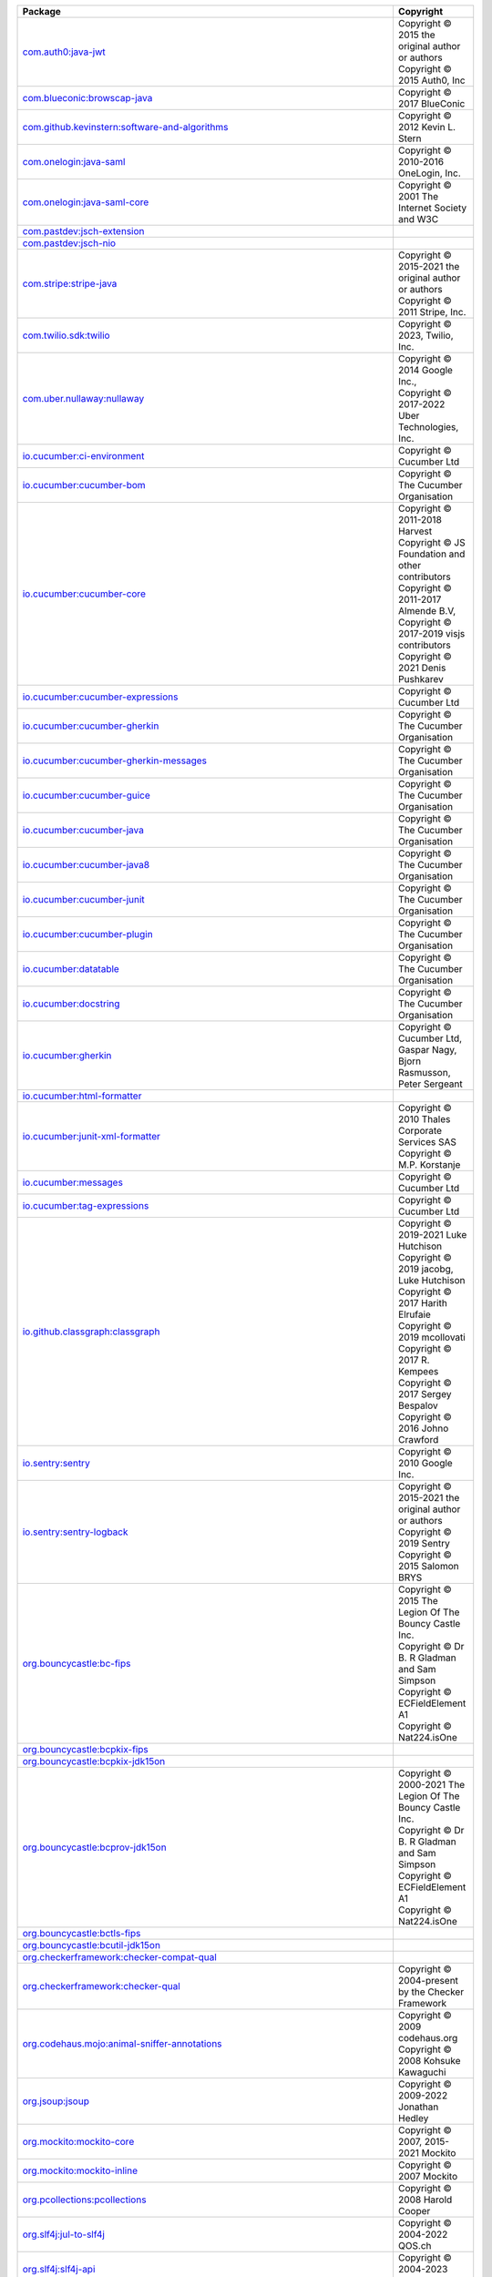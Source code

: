 .. list-table::
   :widths: 50 50
   :header-rows: 1
   :class: licenses

   * - Package
     - Copyright

   * - `com.auth0:java-jwt <https://mvnrepository.com/artifact/com.auth0/java-jwt/4.4.0>`__
     - | Copyright © 2015 the original author or authors
       | Copyright © 2015 Auth0, Inc

   * - `com.blueconic:browscap-java <https://mvnrepository.com/artifact/com.blueconic/browscap-java/1.4.0>`__
     - | Copyright © 2017 BlueConic

   * - `com.github.kevinstern:software-and-algorithms <https://mvnrepository.com/artifact/com.github.kevinstern/software-and-algorithms/1.0>`__
     - | Copyright © 2012 Kevin L. Stern

   * - `com.onelogin:java-saml <https://mvnrepository.com/artifact/com.onelogin/java-saml/2.9.0>`__
     - | Copyright © 2010-2016 OneLogin, Inc.

   * - `com.onelogin:java-saml-core <https://mvnrepository.com/artifact/com.onelogin/java-saml-core/2.9.0>`__
     - | Copyright © 2001 The Internet Society and W3C

   * - `com.pastdev:jsch-extension <https://mvnrepository.com/artifact/com.pastdev/jsch-extension/0.1.11>`__
     - 

   * - `com.pastdev:jsch-nio <https://mvnrepository.com/artifact/com.pastdev/jsch-nio/1.0.14>`__
     - 

   * - `com.stripe:stripe-java <https://mvnrepository.com/artifact/com.stripe/stripe-java/20.136.0>`__
     - | Copyright © 2015-2021 the original author or authors
       | Copyright © 2011 Stripe, Inc. 

   * - `com.twilio.sdk:twilio <https://mvnrepository.com/artifact/com.twilio.sdk/twilio/9.11.0>`__
     - | Copyright © 2023, Twilio, Inc. 

   * - `com.uber.nullaway:nullaway <https://mvnrepository.com/artifact/com.uber.nullaway/nullaway/0.10.10>`__
     - | Copyright © 2014 Google Inc., 
       | Copyright © 2017-2022 Uber Technologies, Inc.

   * - `io.cucumber:ci-environment <https://mvnrepository.com/artifact/io.cucumber/ci-environment/9.1.0>`__
     - | Copyright © Cucumber Ltd

   * - `io.cucumber:cucumber-bom <https://mvnrepository.com/artifact/io.cucumber/cucumber-bom/7.11.1>`__
     - | Copyright © The Cucumber Organisation

   * - `io.cucumber:cucumber-core <https://mvnrepository.com/artifact/io.cucumber/cucumber-core/7.11.1>`__
     - | Copyright © 2011-2018 Harvest
       | Copyright © JS Foundation and other contributors
       | Copyright © 2011-2017 Almende B.V, 
       | Copyright © 2017-2019 visjs contributors
       | Copyright © 2021 Denis Pushkarev

   * - `io.cucumber:cucumber-expressions <https://mvnrepository.com/artifact/io.cucumber/cucumber-expressions/16.1.2>`__
     - | Copyright © Cucumber Ltd

   * - `io.cucumber:cucumber-gherkin <https://mvnrepository.com/artifact/io.cucumber/cucumber-gherkin/7.11.1>`__
     - | Copyright © The Cucumber Organisation

   * - `io.cucumber:cucumber-gherkin-messages <https://mvnrepository.com/artifact/io.cucumber/cucumber-gherkin-messages/7.11.1>`__
     - | Copyright © The Cucumber Organisation

   * - `io.cucumber:cucumber-guice <https://mvnrepository.com/artifact/io.cucumber/cucumber-guice/7.11.1>`__
     - | Copyright © The Cucumber Organisation

   * - `io.cucumber:cucumber-java <https://mvnrepository.com/artifact/io.cucumber/cucumber-java/7.11.1>`__
     - | Copyright © The Cucumber Organisation

   * - `io.cucumber:cucumber-java8 <https://mvnrepository.com/artifact/io.cucumber/cucumber-java8/7.11.1>`__
     - | Copyright © The Cucumber Organisation

   * - `io.cucumber:cucumber-junit <https://mvnrepository.com/artifact/io.cucumber/cucumber-junit/7.11.1>`__
     - | Copyright © The Cucumber Organisation

   * - `io.cucumber:cucumber-plugin <https://mvnrepository.com/artifact/io.cucumber/cucumber-plugin/7.11.1>`__
     - | Copyright © The Cucumber Organisation

   * - `io.cucumber:datatable <https://mvnrepository.com/artifact/io.cucumber/datatable/7.11.1>`__
     - | Copyright © The Cucumber Organisation

   * - `io.cucumber:docstring <https://mvnrepository.com/artifact/io.cucumber/docstring/7.11.1>`__
     - | Copyright © The Cucumber Organisation

   * - `io.cucumber:gherkin <https://mvnrepository.com/artifact/io.cucumber/gherkin/26.0.3>`__
     - | Copyright © Cucumber Ltd, Gaspar Nagy, Bjorn Rasmusson, Peter Sergeant

   * - `io.cucumber:html-formatter <https://mvnrepository.com/artifact/io.cucumber/html-formatter/20.2.1>`__
     - 

   * - `io.cucumber:junit-xml-formatter <https://mvnrepository.com/artifact/io.cucumber/junit-xml-formatter/0.1.0>`__
     - | Copyright © 2010 Thales Corporate Services SAS
       | Copyright © M.P. Korstanje

   * - `io.cucumber:messages <https://mvnrepository.com/artifact/io.cucumber/messages/21.0.1>`__
     - | Copyright © Cucumber Ltd

   * - `io.cucumber:tag-expressions <https://mvnrepository.com/artifact/io.cucumber/tag-expressions/5.0.1>`__
     - | Copyright © Cucumber Ltd

   * - `io.github.classgraph:classgraph <https://mvnrepository.com/artifact/io.github.classgraph/classgraph/4.8.160>`__
     - | Copyright © 2019-2021 Luke Hutchison
       | Copyright © 2019 jacobg, Luke Hutchison
       | Copyright © 2017 Harith Elrufaie
       | Copyright © 2019 mcollovati
       | Copyright © 2017 R. Kempees
       | Copyright © 2017 Sergey Bespalov
       | Copyright © 2016 Johno Crawford

   * - `io.sentry:sentry <https://mvnrepository.com/artifact/io.sentry/sentry/6.17.0>`__
     - | Copyright © 2010 Google Inc.

   * - `io.sentry:sentry-logback <https://mvnrepository.com/artifact/io.sentry/sentry-logback/6.17.0>`__
     - | Copyright © 2015-2021 the original author or authors
       | Copyright © 2019 Sentry
       | Copyright © 2015 Salomon BRYS

   * - `org.bouncycastle:bc-fips <https://mvnrepository.com/artifact/org.bouncycastle/bc-fips/1.0.2.4>`__
     - | Copyright © 2015 The Legion Of The Bouncy Castle Inc. 
       | Copyright © Dr B. R Gladman and Sam Simpson
       | Copyright © ECFieldElement A1
       | Copyright © Nat224.isOne

   * - `org.bouncycastle:bcpkix-fips <https://mvnrepository.com/artifact/org.bouncycastle/bcpkix-fips/1.0.7>`__
     - 

   * - `org.bouncycastle:bcpkix-jdk15on <https://mvnrepository.com/artifact/org.bouncycastle/bcpkix-jdk15on/1.70>`__
     - 

   * - `org.bouncycastle:bcprov-jdk15on <https://mvnrepository.com/artifact/org.bouncycastle/bcprov-jdk15on/1.70>`__
     - | Copyright © 2000-2021 The Legion Of The Bouncy Castle Inc.
       | Copyright © Dr B. R Gladman and Sam Simpson
       | Copyright © ECFieldElement A1
       | Copyright © Nat224.isOne

   * - `org.bouncycastle:bctls-fips <https://mvnrepository.com/artifact/org.bouncycastle/bctls-fips/1.0.14.1>`__
     - 

   * - `org.bouncycastle:bcutil-jdk15on <https://mvnrepository.com/artifact/org.bouncycastle/bcutil-jdk15on/1.70>`__
     - 

   * - `org.checkerframework:checker-compat-qual <https://mvnrepository.com/artifact/org.checkerframework/checker-compat-qual/2.5.5>`__
     - 

   * - `org.checkerframework:checker-qual <https://mvnrepository.com/artifact/org.checkerframework/checker-qual/3.33.0>`__
     - | Copyright © 2004-present by the Checker Framework

   * - `org.codehaus.mojo:animal-sniffer-annotations <https://mvnrepository.com/artifact/org.codehaus.mojo/animal-sniffer-annotations/1.23>`__
     - | Copyright © 2009 codehaus.org
       | Copyright © 2008 Kohsuke Kawaguchi

   * - `org.jsoup:jsoup <https://mvnrepository.com/artifact/org.jsoup/jsoup/1.15.3>`__
     - | Copyright © 2009-2022 Jonathan Hedley

   * - `org.mockito:mockito-core <https://mvnrepository.com/artifact/org.mockito/mockito-core/3.12.4>`__
     - | Copyright © 2007, 2015-2021 Mockito

   * - `org.mockito:mockito-inline <https://mvnrepository.com/artifact/org.mockito/mockito-inline/3.12.4>`__
     - | Copyright © 2007 Mockito

   * - `org.pcollections:pcollections <https://mvnrepository.com/artifact/org.pcollections/pcollections/3.1.4>`__
     - | Copyright © 2008 Harold Cooper

   * - `org.slf4j:jul-to-slf4j <https://mvnrepository.com/artifact/org.slf4j/jul-to-slf4j/2.0.7>`__
     - | Copyright © 2004-2022 QOS.ch

   * - `org.slf4j:slf4j-api <https://mvnrepository.com/artifact/org.slf4j/slf4j-api/2.0.7>`__
     - | Copyright © 2004-2023 QOS.ch

   * - `org.unix4j:unix4j-base <https://mvnrepository.com/artifact/org.unix4j/unix4j-base/0.6>`__
     - | Copyright © 2012-2021

   * - `org.unix4j:unix4j-command <https://mvnrepository.com/artifact/org.unix4j/unix4j-command/0.6>`__
     - | Copyright © 2012-2021

   * - `abort-controller <https://www.npmjs.com/package/abort-controller/v/3.0.0>`__
     - | Copyright © 2015, 2017 Toru Nagashima

   * - `accepts <https://www.npmjs.com/package/accepts/v/1.3.8>`__
     - | Copyright © 2014 Jonathan Ong
       | Copyright © 2015 Douglas Christopher Wilson

   * - `accessor-fn <https://www.npmjs.com/package/accessor-fn/v/1.5.0>`__
     - | Copyright © 2017 Vasco Asturiano

   * - `acorn <https://www.npmjs.com/package/acorn/v/8.11.2>`__
     - 

   * - `ajv <https://www.npmjs.com/package/ajv/v/8.12.0>`__
     - | Copyright © 2015-2021 Evgeny Poberezkin

   * - `ampersand-class-extend <https://www.npmjs.com/package/ampersand-class-extend/v/2.0.0>`__
     - | Copyright © 2014 LLC and AmpersandJS
       | Copyright © 2010-2014 Jeremy Ashkenas, DocumentCloud

   * - `ampersand-collection <https://www.npmjs.com/package/ampersand-collection/v/2.0.2>`__
     - | Copyright © 2014 LLC and AmpersandJS

   * - `ampersand-collection-filterable <https://www.npmjs.com/package/ampersand-collection-filterable/v/0.3.0>`__
     - | Copyright © 2015 MongoDB 

   * - `ampersand-collection-lodash-mixin <https://www.npmjs.com/package/ampersand-collection-lodash-mixin/v/4.0.0>`__
     - | Copyright © 2014 LLC and AmpersandJS

   * - `ampersand-collection-rest-mixin <https://www.npmjs.com/package/ampersand-collection-rest-mixin/v/6.0.0>`__
     - | Copyright © 2014 LLC and AmpersandJS

   * - `ampersand-events <https://www.npmjs.com/package/ampersand-events/v/2.0.2>`__
     - | Copyright © 2014 LLC and AmpersandJS
       | Copyright © 2010-2014 Jeremy Ashkenas, DocumentCloud

   * - `ampersand-model <https://www.npmjs.com/package/ampersand-model/v/8.0.1>`__
     - | Copyright © 2014 LLC and AmpersandJS

   * - `ampersand-rest-collection <https://www.npmjs.com/package/ampersand-rest-collection/v/6.0.0>`__
     - | Copyright © 2014 LLC and AmpersandJS

   * - `ampersand-state <https://www.npmjs.com/package/ampersand-state/v/5.0.3>`__
     - | Copyright © 2014 LLC and AmpersandJS

   * - `ampersand-sync <https://www.npmjs.com/package/ampersand-sync/v/5.1.0>`__
     - | Copyright © 2014 LLC and AmpersandJS

   * - `ampersand-version <https://www.npmjs.com/package/ampersand-version/v/1.0.2>`__
     - 

   * - `ansi-regex <https://www.npmjs.com/package/ansi-regex/v/6.0.1>`__
     - | Copyright © Sindre Sorhus 

   * - `ansi-styles <https://www.npmjs.com/package/ansi-styles/v/6.2.1>`__
     - | Copyright © Sindre Sorhus 

   * - `archiver <https://www.npmjs.com/package/archiver/v/5.3.2>`__
     - | Copyright © 2012-2014 Chris Talkington

   * - `archiver-utils <https://www.npmjs.com/package/archiver-utils/v/3.0.4>`__
     - | Copyright © 2012-2015 Chris Talkington

   * - `argparse <https://www.npmjs.com/package/argparse/v/1.0.10>`__
     - | Copyright © 2012 by Vitaly Puzrin

   * - `array-flatten <https://www.npmjs.com/package/array-flatten/v/1.1.1>`__
     - | Copyright © 2014 Blake Embrey 

   * - `array-next <https://www.npmjs.com/package/array-next/v/0.0.1>`__
     - 

   * - `asn1 <https://www.npmjs.com/package/asn1/v/0.2.6>`__
     - | Copyright © 2011 Mark Cavage

   * - `assert <https://www.npmjs.com/package/assert/v/2.0.0>`__
     - | Copyright © Joyent, Inc. and other Node contributors
       | Copyright © 2009 Thomas Robinson

   * - `assert-plus <https://www.npmjs.com/package/assert-plus/v/1.0.0>`__
     - | Copyright © 2012, Mark Cavage
       | Copyright © 2015 Joyent, Inc.

   * - `async <https://www.npmjs.com/package/async/v/3.2.5>`__
     - 

   * - `asynckit <https://www.npmjs.com/package/asynckit/v/0.4.0>`__
     - | Copyright © 2016 Alex Indigo

   * - `attr-accept <https://www.npmjs.com/package/attr-accept/v/2.2.2>`__
     - | Copyright © 2015 Andrey Okonetchnikov

   * - `available-typed-arrays <https://www.npmjs.com/package/available-typed-arrays/v/1.0.5>`__
     - | Copyright © 2020 Inspect JS

   * - `aws4 <https://www.npmjs.com/package/aws4/v/1.12.0>`__
     - | Copyright © 2013 Michael Hart 

   * - `@babel/code-frame <https://www.npmjs.com/package/@babel/code-frame/v/7.23.5>`__
     - 

   * - `@babel/helper-module-imports <https://www.npmjs.com/package/@babel/helper-module-imports/v/7.22.15>`__
     - | Copyright © 2014-present Sebastian McKenzie and other contributors

   * - `@babel/helper-string-parser <https://www.npmjs.com/package/@babel/helper-string-parser/v/7.23.4>`__
     - 

   * - `@babel/helper-validator-identifier <https://www.npmjs.com/package/@babel/helper-validator-identifier/v/7.22.20>`__
     - | Copyright © 2014-present Sebastian McKenzie and other contributors

   * - `@babel/highlight <https://www.npmjs.com/package/@babel/highlight/v/7.23.4>`__
     - 

   * - `babel-plugin-emotion <https://www.npmjs.com/package/babel-plugin-emotion/v/10.2.2>`__
     - | Copyright © Emotion team and other contributors

   * - `babel-plugin-macros <https://www.npmjs.com/package/babel-plugin-macros/v/3.1.0>`__
     - | Copyright © 2020 Kent C. Dodds

   * - `babel-plugin-syntax-jsx <https://www.npmjs.com/package/babel-plugin-syntax-jsx/v/6.18.0>`__
     - 

   * - `@babel/runtime <https://www.npmjs.com/package/@babel/runtime/v/7.23.6>`__
     - 

   * - `@babel/types <https://www.npmjs.com/package/@babel/types/v/7.23.6>`__
     - 

   * - `backbone <https://www.npmjs.com/package/backbone/v/1.5.0>`__
     - Copyright 2010-2022 Jeremy Ashkenas and DocumentCloud Backbone

   * - `backbone.marionette <https://www.npmjs.com/package/backbone.marionette/v/4.1.3>`__
     - | Copyright © 2020 Derick Bailey, Muted Solutions, LLC.

   * - `backbone.paginator <https://www.npmjs.com/package/backbone.paginator/v/2.0.8>`__
     - | Copyright © 2012-2014, 2016 Jimmy Yuen Ho Wong and contributors

   * - `backbone.radio <https://www.npmjs.com/package/backbone.radio/v/2.0.0>`__
     - | Copyright © 2014 James Smith

   * - `backgrid <https://www.npmjs.com/package/backgrid/v/0.3.8>`__
     - | Copyright © 2012-present Cloudflare, Inc. and contributors

   * - `backgrid-filter <https://www.npmjs.com/package/backgrid-filter/v/0.3.7>`__
     - | Copyright © 2013 Jimmy Yuen Ho Wong and contributors
       | Copyright © 2006-2012, Sencha Inc.

   * - `balanced-match <https://www.npmjs.com/package/balanced-match/v/1.0.2>`__
     - | Copyright © 2013 Julian Gruber 

   * - `base64-js <https://www.npmjs.com/package/base64-js/v/1.5.1>`__
     - | Copyright © 2014 Jameson Little

   * - `bezier-js <https://www.npmjs.com/package/bezier-js/v/6.1.4>`__
     - 

   * - `bindings <https://www.npmjs.com/package/bindings/v/1.5.0>`__
     - | Copyright © 2012 Nathan Rajlich

   * - `bl <https://www.npmjs.com/package/bl/v/4.1.0>`__
     - | Copyright © 2013-2019 bl contributors

   * - `body-parser <https://www.npmjs.com/package/body-parser/v/1.20.1>`__
     - | Copyright © 2014-2015 Douglas Christopher Wilson
       | Copyright © 2014 Jonathan Ong

   * - `boolean <https://www.npmjs.com/package/boolean/v/3.2.0>`__
     - | Copyright © 2014-2022

   * - `bplist-parser <https://www.npmjs.com/package/bplist-parser/v/0.2.0>`__
     - | Copyright © 2012 Near Infinity Corporation, 
       | Copyright © 2008-2012, sellStuff, Inc.
       | Copyright © 2007 Apple Inc.

   * - `brace-expansion <https://www.npmjs.com/package/brace-expansion/v/2.0.1>`__
     - | Copyright © 2013 Julian Gruber

   * - `@braintree/asset-loader <https://www.npmjs.com/package/@braintree/asset-loader/v/0.4.4>`__
     - | Copyright © 2018 Blade Barringer

   * - `@braintree/browser-detection <https://www.npmjs.com/package/@braintree/browser-detection/v/1.17.2>`__
     - | Copyright © 2009-2017 Braintree

   * - `@braintree/class-list <https://www.npmjs.com/package/@braintree/class-list/v/0.2.0>`__
     - | Copyright © 2018 Braintree

   * - `@braintree/event-emitter <https://www.npmjs.com/package/@braintree/event-emitter/v/0.4.1>`__
     - | Copyright © 2018 Braintree

   * - `@braintree/extended-promise <https://www.npmjs.com/package/@braintree/extended-promise/v/0.4.1>`__
     - | Copyright © 2019 Braintree

   * - `@braintree/iframer <https://www.npmjs.com/package/@braintree/iframer/v/1.1.0>`__
     - | Copyright © 2009-2017 Braintree

   * - `@braintree/sanitize-url <https://www.npmjs.com/package/@braintree/sanitize-url/v/6.0.2>`__
     - | Copyright © 2017 Braintree

   * - `braintree-web <https://www.npmjs.com/package/braintree-web/v/3.92.1>`__
     - | Copyright © 2009-2017 Braintree

   * - `@braintree/wrap-promise <https://www.npmjs.com/package/@braintree/wrap-promise/v/2.1.0>`__
     - | Copyright © 2017 Braintree

   * - `broadcast-channel <https://www.npmjs.com/package/broadcast-channel/v/4.17.0>`__
     - | Copyright © 2018 Daniel Meyer

   * - `browserify-zlib <https://www.npmjs.com/package/browserify-zlib/v/0.2.0>`__
     - | Copyright © 2014-2015 Devon Govett
       | Copyright © Joyent, Inc. and other Node contributors.

   * - `buffer <https://www.npmjs.com/package/buffer/v/6.0.3>`__
     - | Copyright © Feross Aboukhadijeh, and other contributors

   * - `buffer-crc32 <https://www.npmjs.com/package/buffer-crc32/v/0.2.13>`__
     - | Copyright © 2013 Brian J. Brennan

   * - `buffer-from <https://www.npmjs.com/package/buffer-from/v/1.1.2>`__
     - | Copyright © 2016, 2018 Linus Unneback

   * - `buildcheck <https://www.npmjs.com/package/buildcheck/v/0.0.6>`__
     - | Copyright © Brian White
       | Copyright © 2017 - Refael Ackermann

   * - `bundle-name <https://www.npmjs.com/package/bundle-name/v/3.0.0>`__
     - | Copyright © Sindre Sorhus 

   * - `bytes <https://www.npmjs.com/package/bytes/v/3.1.2>`__
     - | Copyright © 2012-2014 TJ Holowaychuk
       | Copyright © 2015 Jed Watson

   * - `cacheable-lookup <https://www.npmjs.com/package/cacheable-lookup/v/5.0.4>`__
     - | Copyright © 2019 Szymon Marczak

   * - `cacheable-request <https://www.npmjs.com/package/cacheable-request/v/7.0.4>`__
     - | Copyright © 2017 Luke Childs

   * - `cached-path-relative <https://www.npmjs.com/package/cached-path-relative/v/1.1.0>`__
     - | Copyright © 2016, Weo.io 

   * - `call-bind <https://www.npmjs.com/package/call-bind/v/1.0.5>`__
     - | Copyright © 2020 Jordan Harband

   * - `callsites <https://www.npmjs.com/package/callsites/v/3.1.0>`__
     - | Copyright © Sindre Sorhus

   * - `canvas-color-tracker <https://www.npmjs.com/package/canvas-color-tracker/v/1.2.1>`__
     - | Copyright © 2018 Vasco Asturiano

   * - `card-validator <https://www.npmjs.com/package/card-validator/v/8.1.1>`__
     - | Copyright © 2009-2017 Braintree
       | Copyright © 2009 Nicholas C. Zakas

   * - `chalk <https://www.npmjs.com/package/chalk/v/4.1.2>`__
     - | Copyright © Sindre Sorhus

   * - `classnames <https://www.npmjs.com/package/classnames/v/2.3.2>`__
     - | Copyright © 2018 Jed Watson and contributors

   * - `cli <https://www.npmjs.com/package/cli/v/0.4.5>`__
     - | Copyright © 2010 Chris O'Hara

   * - `cliff <https://www.npmjs.com/package/cliff/v/0.1.10>`__
     - | Copyright © 2010 Charlie Robbins & the Contributors

   * - `clipboard <https://www.npmjs.com/package/clipboard/v/2.0.11>`__
     - | Copyright © Zeno Rocha

   * - `clone <https://www.npmjs.com/package/clone/v/2.1.2>`__
     - | Copyright © 2011-2015 Paul Vorbach and contributors

   * - `clone-response <https://www.npmjs.com/package/clone-response/v/1.0.3>`__
     - | Copyright © 2017 Luke Childs

   * - `clsx <https://www.npmjs.com/package/clsx/v/1.2.1>`__
     - | Copyright © Luke Edwards 

   * - `@codemirror/autocomplete <https://www.npmjs.com/package/@codemirror/autocomplete/v/6.11.1>`__
     - 

   * - `@codemirror/commands <https://www.npmjs.com/package/@codemirror/commands/v/6.3.2>`__
     - 

   * - `@codemirror/lang-javascript <https://www.npmjs.com/package/@codemirror/lang-javascript/v/6.2.1>`__
     - | Copyright © 2018-2021 by Marijn Haverbeke and others

   * - `@codemirror/lang-json <https://www.npmjs.com/package/@codemirror/lang-json/v/6.0.1>`__
     - | Copyright © 2018-2021 by Marijn Haverbeke and others

   * - `@codemirror/language <https://www.npmjs.com/package/@codemirror/language/v/6.9.3>`__
     - 

   * - `@codemirror/lint <https://www.npmjs.com/package/@codemirror/lint/v/6.4.2>`__
     - | Copyright © 2018-2021 by Marijn Haverbeke and others

   * - `@codemirror/state <https://www.npmjs.com/package/@codemirror/state/v/6.3.3>`__
     - 

   * - `@codemirror/view <https://www.npmjs.com/package/@codemirror/view/v/6.22.3>`__
     - 

   * - `color-convert <https://www.npmjs.com/package/color-convert/v/2.0.1>`__
     - | Copyright © 2011-2016 Heather Arthur and Josh Junon

   * - `color-name <https://www.npmjs.com/package/color-name/v/1.1.4>`__
     - | Copyright © 2015 Dmitry Ivanov

   * - `colors <https://www.npmjs.com/package/colors/v/1.0.3>`__
     - | Copyright © Marak Squires and Sindre Sorhus 

   * - `combined-stream <https://www.npmjs.com/package/combined-stream/v/1.0.8>`__
     - | Copyright © 2011 Debuggable Limited 

   * - `commander <https://www.npmjs.com/package/commander/v/7.2.0>`__
     - | Copyright © 2011 TJ Holowaychuk

   * - `compress-commons <https://www.npmjs.com/package/compress-commons/v/4.1.2>`__
     - | Copyright © 2014 Chris Talkington

   * - `compute-scroll-into-view <https://www.npmjs.com/package/compute-scroll-into-view/v/3.1.0>`__
     - | Copyright © 2023 Cody Olsen

   * - `concat-map <https://www.npmjs.com/package/concat-map/v/0.0.1>`__
     - 

   * - `constants-browserify <https://www.npmjs.com/package/constants-browserify/v/1.0.0>`__
     - | Copyright © 2013 Julian Gruber

   * - `content-disposition <https://www.npmjs.com/package/content-disposition/v/0.5.4>`__
     - | Copyright © 2014-2017 Douglas Christopher Wilson

   * - `content-type <https://www.npmjs.com/package/content-type/v/1.0.5>`__
     - | Copyright © 2015 Douglas Christopher Wilson

   * - `convert-source-map <https://www.npmjs.com/package/convert-source-map/v/1.9.0>`__
     - | Copyright © 2013 Thorsten Lorenz

   * - `cookie <https://www.npmjs.com/package/cookie/v/0.5.0>`__
     - | Copyright © 2012-2014 Roman Shtylman
       | Copyright © 2015 Douglas Christopher Wilson

   * - `cookie-signature <https://www.npmjs.com/package/cookie-signature/v/1.0.6>`__
     - | Copyright © 2012 LearnBoost 

   * - `core-js <https://www.npmjs.com/package/core-js/v/3.34.0>`__
     - 

   * - `core-util-is <https://www.npmjs.com/package/core-util-is/v/1.0.3>`__
     - | Copyright © Joyent, Inc. and other Node contributors

   * - `cosmiconfig <https://www.npmjs.com/package/cosmiconfig/v/7.1.0>`__
     - | Copyright © 2015 David Clark

   * - `cpu-features <https://www.npmjs.com/package/cpu-features/v/0.0.9>`__
     - | Copyright © Brian White
       | Copyright © 2010 The Android Open Source Project
       | Copyright © 2017-2018, 2021-2023 Google LLC
       | Copyright © 2018, 2022 IBM
       | Copyright © 2020 Intel Corporation

   * - `crc32-stream <https://www.npmjs.com/package/crc32-stream/v/4.0.3>`__
     - | Copyright © 2014 Chris Talkington

   * - `create-react-class <https://www.npmjs.com/package/create-react-class/v/15.7.0>`__
     - | Copyright © 2013-present, Facebook, Inc.
       | Copyright © Sindre Sorhus

   * - `credit-card-type <https://www.npmjs.com/package/credit-card-type/v/9.1.0>`__
     - | Copyright © 2009-2018 Braintree

   * - `crelt <https://www.npmjs.com/package/crelt/v/1.0.6>`__
     - | Copyright © 2020 by Marijn Haverbeke

   * - `cron-parser <https://www.npmjs.com/package/cron-parser/v/4.7.1>`__
     - | Copyright © 2014-2016 Harri Siirak

   * - `cross-fetch <https://www.npmjs.com/package/cross-fetch/v/3.1.8>`__
     - | Copyright © 2017 Leonardo Quixada
       | Copyright © 2010 Thomas Fuchs 

   * - `cross-spawn <https://www.npmjs.com/package/cross-spawn/v/7.0.3>`__
     - | Copyright © 2018 Made With MOXY Lda

   * - `css-box-model <https://www.npmjs.com/package/css-box-model/v/1.2.1>`__
     - | Copyright © 2018 Alex Reardon

   * - `csstype <https://www.npmjs.com/package/csstype/v/3.1.3>`__
     - 

   * - `cuint <https://www.npmjs.com/package/cuint/v/0.2.2>`__
     - | Copyright © 2013, Pierre Curto

   * - `curriable <https://www.npmjs.com/package/curriable/v/1.3.0>`__
     - | Copyright © 2018 Tony Quetano

   * - `d3-binarytree <https://www.npmjs.com/package/d3-binarytree/v/1.0.2>`__
     - | Copyright © 2017 Vasco Asturiano

   * - `d3-force-3d <https://www.npmjs.com/package/d3-force-3d/v/3.0.5>`__
     - | Copyright © 2017 Vasco Asturiano

   * - `d3-octree <https://www.npmjs.com/package/d3-octree/v/1.0.2>`__
     - | Copyright © 2017 Vasco Asturiano

   * - `darkreader <https://www.npmjs.com/package/darkreader/v/4.9.58>`__
     - | Copyright © Microsoft Corporation
       | Copyright © 2021 Dark Reader Ltd.

   * - `dashdash <https://www.npmjs.com/package/dashdash/v/1.14.1>`__
     - | Copyright © 2013, 2016 Trent Mick.
       | Copyright © 2011, 2013, 2016 Joyent Inc.
       | Copyright © 2012 Mark Cavage.
       | Copyright © 2008 Sun Microsystems, Inc.

   * - `datatables.net <https://www.npmjs.com/package/datatables.net/v/1.13.1>`__
     - | Copyright © SpryMedia Limited and other contributors

   * - `date-fns <https://www.npmjs.com/package/date-fns/v/2.30.0>`__
     - | Copyright © 2021 Sasha Koss and Lesha Koss

   * - `debug <https://www.npmjs.com/package/debug/v/4.3.4>`__
     - | Copyright © 2014-2017 TJ Holowaychuk
       | Copyright © 2018-2021 Josh Junon

   * - `decode-uri-component <https://www.npmjs.com/package/decode-uri-component/v/0.2.2>`__
     - | Copyright © 2017, Sam Verschueren 

   * - `decompress-response <https://www.npmjs.com/package/decompress-response/v/6.0.0>`__
     - | Copyright © Sindre Sorhus

   * - `deep-extend <https://www.npmjs.com/package/deep-extend/v/0.6.0>`__
     - | Copyright © 2013-2018, Viacheslav Lotsmanov

   * - `deepmerge <https://www.npmjs.com/package/deepmerge/v/4.3.1>`__
     - | Copyright © 2012 James Halliday, Josh Duff, and other contributors

   * - `default-browser <https://www.npmjs.com/package/default-browser/v/4.0.0>`__
     - | Copyright © Sindre Sorhus

   * - `default-browser-id <https://www.npmjs.com/package/default-browser-id/v/3.0.0>`__
     - | Copyright © Sindre Sorhus 

   * - `defer-to-connect <https://www.npmjs.com/package/defer-to-connect/v/2.0.1>`__
     - | Copyright © 2018 Szymon Marczak

   * - `define-data-property <https://www.npmjs.com/package/define-data-property/v/1.1.1>`__
     - | Copyright © 2023 Jordan Harband

   * - `define-lazy-prop <https://www.npmjs.com/package/define-lazy-prop/v/3.0.0>`__
     - | Copyright © Sindre Sorhus 

   * - `define-properties <https://www.npmjs.com/package/define-properties/v/1.2.1>`__
     - | Copyright © 2015 Jordan Harband

   * - `delayed-stream <https://www.npmjs.com/package/delayed-stream/v/1.0.0>`__
     - | Copyright © 2011 Debuggable Limited 

   * - `delegate <https://www.npmjs.com/package/delegate/v/3.2.0>`__
     - Zeno Rocha

   * - `depd <https://www.npmjs.com/package/depd/v/2.0.0>`__
     - | Copyright © 2014-2018 Douglas Christopher Wilson

   * - `destroy <https://www.npmjs.com/package/destroy/v/1.2.0>`__
     - | Copyright © 2014 Jonathan Ong
       | Copyright © 2015-2022 Douglas Christopher Wilson

   * - `detect-browser <https://www.npmjs.com/package/detect-browser/v/1.12.0>`__
     - | Copyright © 2016 Damon Oehlman

   * - `detect-node <https://www.npmjs.com/package/detect-node/v/2.1.0>`__
     - | Copyright © 2017 Ilya Kantor

   * - `@dnd-kit/accessibility <https://www.npmjs.com/package/@dnd-kit/accessibility/v/3.1.0>`__
     - 

   * - `@dnd-kit/core <https://www.npmjs.com/package/@dnd-kit/core/v/6.1.0>`__
     - 

   * - `@dnd-kit/sortable <https://www.npmjs.com/package/@dnd-kit/sortable/v/7.0.2>`__
     - | Copyright © 2021 Clauderic Demers

   * - `@dnd-kit/utilities <https://www.npmjs.com/package/@dnd-kit/utilities/v/3.2.2>`__
     - 

   * - `dom-helpers <https://www.npmjs.com/package/dom-helpers/v/5.2.1>`__
     - | Copyright © 2015 Jason Quense
       | Copyright © 2013-2015 Facebook, Inc.

   * - `dom-walk <https://www.npmjs.com/package/dom-walk/v/0.1.2>`__
     - | Copyright © 2012 Raynos

   * - `downshift <https://www.npmjs.com/package/downshift/v/8.2.2>`__
     - | Copyright © 2017 PayPal
       | Copyright © Sindre Sorhus
       | Copyright © 2013-present, Facebook, Inc.
       | Copyright © Microsoft Corporation

   * - `dygraphs <https://www.npmjs.com/package/dygraphs/v/2.2.1>`__
     - | Copyright © 2006, 2009, 2011-2013, 2017-18 Dan Vanderkam and contributors
       | Copyright © 2011-2019 Twitter, Inc.
       | Copyright © jQuery Foundation and other contributors
       | Copyright © 2006, 2011-2012 2014-2023 Google, Inc. and numerous contributors

   * - `each-async <https://www.npmjs.com/package/each-async/v/2.0.0>`__
     - | Copyright © Sindre Sorhus

   * - `eastasianwidth <https://www.npmjs.com/package/eastasianwidth/v/0.2.0>`__
     - 

   * - `ecc-jsbn <https://www.npmjs.com/package/ecc-jsbn/v/0.1.2>`__
     - | Copyright © 2014 Jeremie Miller
       | Copyright © 2003-2005 Tom Wu

   * - `ee-first <https://www.npmjs.com/package/ee-first/v/1.1.1>`__
     - | Copyright © 2014 Jonathan Ong

   * - `ejson-shell-parser <https://www.npmjs.com/package/ejson-shell-parser/v/1.2.1>`__
     - 

   * - `electron <https://www.npmjs.com/package/electron/v/25.9.8>`__
     - 

   * - `@electron/get <https://www.npmjs.com/package/@electron/get/v/2.0.3>`__
     - 

   * - `@electron/remote <https://www.npmjs.com/package/@electron/remote/v/2.1.1>`__
     - 

   * - `emoji-regex <https://www.npmjs.com/package/emoji-regex/v/9.2.2>`__
     - | Copyright © Mathias Bynens

   * - `@emotion/babel-plugin <https://www.npmjs.com/package/@emotion/babel-plugin/v/11.11.0>`__
     - | Copyright © Emotion team and other contributors

   * - `@emotion/cache <https://www.npmjs.com/package/@emotion/cache/v/11.11.0>`__
     - | Copyright © Emotion team and other contributors

   * - `@emotion/core <https://www.npmjs.com/package/@emotion/core/v/10.3.1>`__
     - | Copyright © Emotion team and other contributors

   * - `@emotion/css <https://www.npmjs.com/package/@emotion/css/v/11.11.2>`__
     - | Copyright © Emotion team and other contributors

   * - `@emotion/hash <https://www.npmjs.com/package/@emotion/hash/v/0.9.1>`__
     - | Copyright © Emotion team and other contributors

   * - `@emotion/is-prop-valid <https://www.npmjs.com/package/@emotion/is-prop-valid/v/1.2.1>`__
     - | Copyright © Emotion team and other contributors

   * - `@emotion/memoize <https://www.npmjs.com/package/@emotion/memoize/v/0.8.1>`__
     - | Copyright © Emotion team and other contributors

   * - `@emotion/react <https://www.npmjs.com/package/@emotion/react/v/11.11.1>`__
     - | Copyright © Emotion team and other contributors
       | Copyright © Facebook, Inc. and its affiliates
       | Copyright © 2015, Yahoo! Inc.

   * - `@emotion/serialize <https://www.npmjs.com/package/@emotion/serialize/v/1.1.2>`__
     - | Copyright © Emotion team and other contributors

   * - `@emotion/server <https://www.npmjs.com/package/@emotion/server/v/11.11.0>`__
     - | Copyright © Emotion team and other contributors

   * - `@emotion/sheet <https://www.npmjs.com/package/@emotion/sheet/v/1.2.2>`__
     - | Copyright © Emotion team and other contributors

   * - `@emotion/styled <https://www.npmjs.com/package/@emotion/styled/v/11.3.0>`__
     - | Copyright © Emotion team and other contributors

   * - `@emotion/stylis <https://www.npmjs.com/package/@emotion/stylis/v/0.8.5>`__
     - | Copyright © Emotion team and other contributors

   * - `@emotion/unitless <https://www.npmjs.com/package/@emotion/unitless/v/0.8.1>`__
     - | Copyright © Emotion team and other contributors

   * - `@emotion/use-insertion-effect-with-fallbacks <https://www.npmjs.com/package/@emotion/use-insertion-effect-with-fallbacks/v/1.0.1>`__
     - | Copyright © Emotion team and other contributors

   * - `@emotion/utils <https://www.npmjs.com/package/@emotion/utils/v/1.2.1>`__
     - | Copyright © Emotion team and other contributors

   * - `@emotion/weak-memoize <https://www.npmjs.com/package/@emotion/weak-memoize/v/0.3.1>`__
     - | Copyright © Emotion team and other contributors

   * - `encodeurl <https://www.npmjs.com/package/encodeurl/v/1.0.2>`__
     - | Copyright © 2016 Douglas Christopher Wilson

   * - `end-of-stream <https://www.npmjs.com/package/end-of-stream/v/1.4.4>`__
     - | Copyright © 2014 Mathias Buus

   * - `env-paths <https://www.npmjs.com/package/env-paths/v/2.2.1>`__
     - | Copyright © Sindre Sorhus

   * - `error-ex <https://www.npmjs.com/package/error-ex/v/1.3.2>`__
     - | Copyright © 2015 JD Ballard

   * - `es6-error <https://www.npmjs.com/package/es6-error/v/4.1.1>`__
     - | Copyright © 2015 Ben Youngblood

   * - `es6-object-assign <https://www.npmjs.com/package/es6-object-assign/v/1.1.0>`__
     - | Copyright © 2015-2017 Ruben Norte

   * - `escalade <https://www.npmjs.com/package/escalade/v/3.1.1>`__
     - | Copyright © Luke Edwards

   * - `escape-html <https://www.npmjs.com/package/escape-html/v/1.0.3>`__
     - | Copyright © 2012-2013 TJ Holowaychuk
       | Copyright © 2015 Andreas Lubbe
       | Copyright © 2015 Tiancheng Timothy Gu

   * - `escape-string-regexp <https://www.npmjs.com/package/escape-string-regexp/v/4.0.0>`__
     - | Copyright © Sindre Sorhus 

   * - `etag <https://www.npmjs.com/package/etag/v/1.8.1>`__
     - | Copyright © 2014-2016 Douglas Christopher Wilson

   * - `eventemitter3 <https://www.npmjs.com/package/eventemitter3/v/4.0.7>`__
     - | Copyright © 2014 Arnout Kazemier

   * - `event-target-shim <https://www.npmjs.com/package/event-target-shim/v/5.0.1>`__
     - | Copyright © 2015 Toru Nagashima

   * - `execa <https://www.npmjs.com/package/execa/v/7.2.0>`__
     - | Copyright © Sindre Sorhus 

   * - `expand-template <https://www.npmjs.com/package/expand-template/v/2.0.3>`__
     - | Copyright © 2018 Lars-Magnus Skog

   * - `express <https://www.npmjs.com/package/express/v/4.18.2>`__
     - | Copyright © 2009-2013 TJ Holowaychuk
       | Copyright © 2013 Roman Shtylman
       | Copyright © 2014-2015 Douglas Christopher Wilson

   * - `extend <https://www.npmjs.com/package/extend/v/3.0.2>`__
     - | Copyright © 2014 Stefan Thomas

   * - `extsprintf <https://www.npmjs.com/package/extsprintf/v/1.4.1>`__
     - | Copyright © 2012, 2017 Joyent, Inc.

   * - `eyes <https://www.npmjs.com/package/eyes/v/0.1.8>`__
     - | Copyright © 2009

   * - `facepaint <https://www.npmjs.com/package/facepaint/v/1.2.1>`__
     - 

   * - `fast-deep-equal <https://www.npmjs.com/package/fast-deep-equal/v/3.1.3>`__
     - | Copyright © 2017 Evgeny Poberezkin

   * - `fast-json-patch <https://www.npmjs.com/package/fast-json-patch/v/3.1.1>`__
     - | Copyright © 2013, 2014, 2017-2022 Joachim Wester
       | Copyright © 2017 Evgeny Poberezkin

   * - `fast-json-stable-stringify <https://www.npmjs.com/package/fast-json-stable-stringify/v/2.1.0>`__
     - | Copyright © 2017 Evgeny Poberezkin
       | Copyright © 2013 James Halliday

   * - `fd-slicer <https://www.npmjs.com/package/fd-slicer/v/1.1.0>`__
     - | Copyright © 2014 Andrew Kelley

   * - `file-selector <https://www.npmjs.com/package/file-selector/v/0.1.19>`__
     - | Copyright © 2020 Roland Groza
       | Copyright © Microsoft Corporation

   * - `file-uri-to-path <https://www.npmjs.com/package/file-uri-to-path/v/1.0.0>`__
     - | Copyright © 2014 Nathan Rajlich

   * - `filter-obj <https://www.npmjs.com/package/filter-obj/v/1.1.0>`__
     - | Copyright © Sindre Sorhus

   * - `finalhandler <https://www.npmjs.com/package/finalhandler/v/1.2.0>`__
     - | Copyright © 2014-2022 Douglas Christopher Wilson

   * - `find-root <https://www.npmjs.com/package/find-root/v/1.1.0>`__
     - | Copyright © 2017, 2017

   * - `@floating-ui/core <https://www.npmjs.com/package/@floating-ui/core/v/1.5.2>`__
     - 

   * - `@floating-ui/dom <https://www.npmjs.com/package/@floating-ui/dom/v/1.5.3>`__
     - | Copyright © 2021-present Floating UI contributors

   * - `@floating-ui/utils <https://www.npmjs.com/package/@floating-ui/utils/v/0.1.6>`__
     - | Copyright © 2021-present Floating UI contributors

   * - `focus-trap <https://www.npmjs.com/package/focus-trap/v/7.5.4>`__
     - | Copyright © 2015-2016 David Clark

   * - `focus-trap-react <https://www.npmjs.com/package/focus-trap-react/v/10.2.3>`__
     - | Copyright © 2015 David Clark

   * - `font-awesome <https://www.npmjs.com/package/font-awesome/v/4.7.0>`__
     - | Copyright © 2016 Dave Gandy 
       | Copyright © 2009-2012 Jeremy Ashkenas, DocumentCloud Inc.
       | Copyright © 2012 Twitter, Inc. 
       | Copyright © 2012 Jon Rohan, James M. Greene
       | Copyright © 2011-2015 Twitter, Inc
       | Copyright © 2012 Scott Jehl, Paul Irish, Nicholas Zakas

   * - `force-graph <https://www.npmjs.com/package/force-graph/v/1.43.4>`__
     - | Copyright © 2018 Vasco Asturiano

   * - `for-each <https://www.npmjs.com/package/for-each/v/0.3.3>`__
     - | Copyright © 2012 Raynos.

   * - `form-data <https://www.npmjs.com/package/form-data/v/2.5.1>`__
     - | Copyright © 2012 Felix Geisendorfer and contributors

   * - `forwarded <https://www.npmjs.com/package/forwarded/v/0.2.0>`__
     - | Copyright © 2014-2017 Douglas Christopher Wilson

   * - `framebus <https://www.npmjs.com/package/framebus/v/5.2.0>`__
     - | Copyright © 2009-2017 Braintree

   * - `fresh <https://www.npmjs.com/package/fresh/v/0.5.2>`__
     - | Copyright © 2012 TJ Holowaychuk
       | Copyright © 2016-2017 Douglas Christopher Wilson

   * - `fromentries <https://www.npmjs.com/package/fromentries/v/1.3.2>`__
     - | Copyright © Feross Aboukhadijeh

   * - `fs-constants <https://www.npmjs.com/package/fs-constants/v/1.0.0>`__
     - | Copyright © 2018 Mathias Buus

   * - `fs-extra <https://www.npmjs.com/package/fs-extra/v/8.1.0>`__
     - | Copyright © 2011-2017 JP Richardson
       | Copyright © 2014-2016 Jonathan Ong and Contributors

   * - `function-bind <https://www.npmjs.com/package/function-bind/v/1.1.2>`__
     - | Copyright © 2013 Raynos

   * - `fuzzy <https://www.npmjs.com/package/fuzzy/v/0.1.3>`__
     - | Copyright © 2012, 2015 Matt York

   * - `get-intrinsic <https://www.npmjs.com/package/get-intrinsic/v/1.2.2>`__
     - | Copyright © 2020 Jordan Harband

   * - `getpass <https://www.npmjs.com/package/getpass/v/0.1.7>`__
     - | Copyright © 2014, 2016 Joyent, Inc.

   * - `get-stream <https://www.npmjs.com/package/get-stream/v/6.0.1>`__
     - | Copyright © Sindre Sorhus 

   * - `github-from-package <https://www.npmjs.com/package/github-from-package/v/0.0.0>`__
     - 

   * - `global <https://www.npmjs.com/package/global/v/4.4.0>`__
     - | Copyright © 2012 Colingo

   * - `globalthis <https://www.npmjs.com/package/globalthis/v/1.0.3>`__
     - | Copyright © 2016 Jordan Harband

   * - `good-listener <https://www.npmjs.com/package/good-listener/v/1.2.2>`__
     - | Copyright © Zeno Rocha

   * - `gopd <https://www.npmjs.com/package/gopd/v/1.0.1>`__
     - | Copyright © 2022 Jordan Harband

   * - `got <https://www.npmjs.com/package/got/v/11.8.6>`__
     - | Copyright © Sindre Sorhus

   * - `handlebars <https://www.npmjs.com/package/handlebars/v/4.7.7>`__
     - | Copyright © 2011-2019 Yehuda Katz

   * - `har-validator <https://www.npmjs.com/package/har-validator/v/5.1.5>`__
     - | Copyright © 2018 Ahmad Nassri

   * - `has-flag <https://www.npmjs.com/package/has-flag/v/4.0.0>`__
     - | Copyright © Sindre Sorhus

   * - `hasown <https://www.npmjs.com/package/hasown/v/2.0.0>`__
     - | Copyright © Jordan Harband and contributors

   * - `has-property-descriptors <https://www.npmjs.com/package/has-property-descriptors/v/1.0.1>`__
     - | Copyright © 2022 Inspect JS

   * - `has-proto <https://www.npmjs.com/package/has-proto/v/1.0.1>`__
     - | Copyright © 2022 Inspect JS

   * - `has-symbols <https://www.npmjs.com/package/has-symbols/v/1.0.3>`__
     - | Copyright © 2016 Jordan Harband

   * - `has-tostringtag <https://www.npmjs.com/package/has-tostringtag/v/1.0.0>`__
     - | Copyright © 2021 Inspect JS

   * - `hex-rgb <https://www.npmjs.com/package/hex-rgb/v/5.0.0>`__
     - | Copyright © Sindre Sorhus 

   * - `highlightjs-graphql <https://www.npmjs.com/package/highlightjs-graphql/v/1.0.2>`__
     - | Copyright © 2019 David Peek

   * - `history <https://www.npmjs.com/package/history/v/5.3.0>`__
     - | Copyright © React Training 2016-2020
       | Copyright © Remix Software 2020-2021

   * - `html-tokenize <https://www.npmjs.com/package/html-tokenize/v/2.0.1>`__
     - 

   * - `http2-wrapper <https://www.npmjs.com/package/http2-wrapper/v/1.0.3>`__
     - | Copyright © 2018 Szymon Marczak

   * - `http-errors <https://www.npmjs.com/package/http-errors/v/2.0.0>`__
     - | Copyright © 2014 Jonathan Ong
       | Copyright © 2016 Douglas Christopher Wilson

   * - `http-signature <https://www.npmjs.com/package/http-signature/v/1.2.0>`__
     - | Copyright © 2011, 2012, 2015 Joyent, Inc.

   * - `iconv-lite <https://www.npmjs.com/package/iconv-lite/v/0.6.3>`__
     - | Copyright © 2011 Alexander Shtuchkin
       | Copyright © Microsoft Corporation

   * - `immer <https://www.npmjs.com/package/immer/v/10.0.1>`__
     - | Copyright © 2017 Michel Weststrate

   * - `import-fresh <https://www.npmjs.com/package/import-fresh/v/3.3.0>`__
     - | Copyright © Sindre Sorhus 

   * - `imurmurhash <https://www.npmjs.com/package/imurmurhash/v/0.1.4>`__
     - | Copyright © 2013 Gary Court, Jens Taylor

   * - `indent-string <https://www.npmjs.com/package/indent-string/v/5.0.0>`__
     - | Copyright © Sindre Sorhus 

   * - `index-array-by <https://www.npmjs.com/package/index-array-by/v/1.4.1>`__
     - | Copyright © 2018 Vasco Asturiano

   * - `inject-stylesheet <https://www.npmjs.com/package/inject-stylesheet/v/5.0.0>`__
     - | Copyright © 2009-2017 Braintree

   * - `ip <https://www.npmjs.com/package/ip/v/2.0.0>`__
     - | Copyright © Fedor Indutny, 2012

   * - `ipaddr.js <https://www.npmjs.com/package/ipaddr.js/v/1.9.1>`__
     - | Copyright © 2011-2017

   * - `ipv6 <https://www.npmjs.com/package/ipv6/v/3.1.3>`__
     - | Copyright © 2011 by Beau Gunderson
       | Copyright © 2003-2009 Tom Wu
       | Copyright © Alexandru Marasteanu

   * - `is-arguments <https://www.npmjs.com/package/is-arguments/v/1.1.1>`__
     - | Copyright © 2014 Jordan Harband

   * - `isarray <https://www.npmjs.com/package/isarray/v/1.0.0>`__
     - | Copyright © 2013 Julian Gruber

   * - `is-arrayish <https://www.npmjs.com/package/is-arrayish/v/0.2.1>`__
     - | Copyright © 2015 JD Ballard

   * - `is-callable <https://www.npmjs.com/package/is-callable/v/1.2.7>`__
     - | Copyright © 2015 Jordan Harband

   * - `is-core-module <https://www.npmjs.com/package/is-core-module/v/2.13.1>`__
     - | Copyright © 2014 Dave Justice

   * - `is-docker <https://www.npmjs.com/package/is-docker/v/3.0.0>`__
     - | Copyright © Sindre Sorhus 

   * - `is-electron-renderer <https://www.npmjs.com/package/is-electron-renderer/v/2.0.1>`__
     - | Copyright © 2015 JP Richardson

   * - `is-fullwidth-code-point <https://www.npmjs.com/package/is-fullwidth-code-point/v/3.0.0>`__
     - | Copyright © Sindre Sorhus

   * - `is-function <https://www.npmjs.com/package/is-function/v/1.0.2>`__
     - | Copyright © 2013 Stephen Sugden

   * - `is-generator-function <https://www.npmjs.com/package/is-generator-function/v/1.0.10>`__
     - | Copyright © 2014 Jordan Harband

   * - `is-inside-container <https://www.npmjs.com/package/is-inside-container/v/1.0.0>`__
     - | Copyright © Sindre Sorhus 

   * - `is-nan <https://www.npmjs.com/package/is-nan/v/1.3.2>`__
     - | Copyright © 2014 Jordan Harband

   * - `isstream <https://www.npmjs.com/package/isstream/v/0.1.2>`__
     - | Copyright © 2015 Rod Vagg

   * - `is-stream <https://www.npmjs.com/package/is-stream/v/3.0.0>`__
     - | Copyright © Sindre Sorhus 

   * - `is-typedarray <https://www.npmjs.com/package/is-typedarray/v/1.0.0>`__
     - 

   * - `is-typed-array <https://www.npmjs.com/package/is-typed-array/v/1.1.12>`__
     - | Copyright © 2015 Jordan Harband

   * - `is-wsl <https://www.npmjs.com/package/is-wsl/v/2.2.0>`__
     - | Copyright © Sindre Sorhus

   * - `javascript-natural-sort <https://www.npmjs.com/package/javascript-natural-sort/v/0.7.1>`__
     - 

   * - `jerrypick <https://www.npmjs.com/package/jerrypick/v/1.1.1>`__
     - | Copyright © 2019 Vasco Asturiano

   * - `jose <https://www.npmjs.com/package/jose/v/4.15.4>`__
     - | Copyright © 2018 Filip Skokan

   * - `jquery <https://www.npmjs.com/package/jquery/v/3.7.1>`__
     - | Copyright © OpenJS Foundation and other contributors

   * - `jquery-ui <https://www.npmjs.com/package/jquery-ui/v/1.13.2>`__
     - | Copyright © 2005, 2008, 2012-2014 jQuery Foundation and other contributors
       | Copyright © OpenJS Foundation and other contributors
       | Copyright © Software Freedom Conservancy, Inc.
       | Copyright © 2013 Brandon Aaron
       | Copyright © 2006 Google Inc. 
       | Copyright © 2015 Alexander Schmitz
       | Copyright © 2010-2014 The Dojo Foundation

   * - `jsbn <https://www.npmjs.com/package/jsbn/v/0.1.1>`__
     - | Copyright © 2003-2009 Tom Wu

   * - `js-cookie <https://www.npmjs.com/package/js-cookie/v/3.0.5>`__
     - | Copyright © 2018 Copyright © 2018 Klaus Hartl, Fagner Brack, GitHub

   * - `json5 <https://www.npmjs.com/package/json5/v/2.2.3>`__
     - | Copyright © 2012-2018 Aseem Kishore and others, 
       | Copyright © 2019 Denis Pushkarev

   * - `json-buffer <https://www.npmjs.com/package/json-buffer/v/3.0.1>`__
     - | Copyright © 2013 Dominic Tarr

   * - `jsonfile <https://www.npmjs.com/package/jsonfile/v/4.0.0>`__
     - | Copyright © 2012-2016, JP Richardson 

   * - `json-parse-even-better-errors <https://www.npmjs.com/package/json-parse-even-better-errors/v/2.3.1>`__
     - | Copyright © 2017 Kat Marchan
       | Copyright © npm, Inc.

   * - `jsonpath-plus <https://www.npmjs.com/package/jsonpath-plus/v/6.0.1>`__
     - | Copyright © 2011-2019 Stefan Goessner and contributors

   * - `json-schema-traverse <https://www.npmjs.com/package/json-schema-traverse/v/1.0.0>`__
     - | Copyright © 2017 Evgeny Poberezkin

   * - `json-stringify-pretty-compact <https://www.npmjs.com/package/json-stringify-pretty-compact/v/3.0.0>`__
     - | Copyright © 2014, 2016, 2017, 2019, 2021 Simon Lydell

   * - `jsprim <https://www.npmjs.com/package/jsprim/v/1.4.2>`__
     - | Copyright © 2012 Joyent, Inc.

   * - `js-tokens <https://www.npmjs.com/package/js-tokens/v/4.0.0>`__
     - | Copyright © 2014-2018 Simon Lydell

   * - `js-yaml <https://www.npmjs.com/package/js-yaml/v/4.1.0>`__
     - | Copyright © 2011-2015 by Vitaly Puzrin

   * - `jwt-decode <https://www.npmjs.com/package/jwt-decode/v/2.2.0>`__
     - | Copyright © 2015 Auth0, Inc. 

   * - `kapsule <https://www.npmjs.com/package/kapsule/v/1.14.5>`__
     - | Copyright © 2017 Vasco Asturiano

   * - `key-tree-store <https://www.npmjs.com/package/key-tree-store/v/1.3.0>`__
     - 

   * - `keyv <https://www.npmjs.com/package/keyv/v/4.5.4>`__
     - Copyright © Jared Wray

   * - `lazystream <https://www.npmjs.com/package/lazystream/v/1.0.1>`__
     - | Copyright © 2013 J. Pommerening

   * - `@lezer/common <https://www.npmjs.com/package/@lezer/common/v/1.1.2>`__
     - 

   * - `@lezer/highlight <https://www.npmjs.com/package/@lezer/highlight/v/1.2.0>`__
     - 

   * - `@lezer/javascript <https://www.npmjs.com/package/@lezer/javascript/v/1.4.11>`__
     - 

   * - `@lezer/json <https://www.npmjs.com/package/@lezer/json/v/1.0.1>`__
     - | Copyright © 2020 by Marijn Haverbeke

   * - `@lezer/lr <https://www.npmjs.com/package/@lezer/lr/v/1.3.14>`__
     - 

   * - `lines-and-columns <https://www.npmjs.com/package/lines-and-columns/v/1.2.4>`__
     - | Copyright © 2015 Brian Donovan

   * - `lodash <https://www.npmjs.com/package/lodash/v/4.17.21>`__
     - | Copyright © OpenJS Foundation and other contributors 
       | Copyright © Jeremy Ashkenas, DocumentCloud and Investigative Reporters & Editors

   * - `lodash._arrayeach <https://www.npmjs.com/package/lodash._arrayeach/v/3.0.0>`__
     - | Copyright © 2009, 2012-2015 The Dojo Foundation 
       | Copyright © 2009-2015 Jeremy Ashkenas, DocumentCloud and Investigative Reporters & Editors
       | Copyright © 2010-2015 Mathias Bynens 
       | Copyright © Robert Kieffer
       | Copyright © 2007 Parakey Inc.
       | Copyright © 2010-2011 Marcus Westin
       | Copyright © 2006 Yahoo! Inc.

   * - `lodash._baseeach <https://www.npmjs.com/package/lodash._baseeach/v/3.0.4>`__
     - | Copyright © 2012-2015 The Dojo Foundation 
       | Copyright © 2009-2015 Jeremy Ashkenas, DocumentCloud and Investigative Reporters & Editors

   * - `lodash._bindcallback <https://www.npmjs.com/package/lodash._bindcallback/v/3.0.1>`__
     - | Copyright © 2009, 2012-2015 The Dojo Foundation 
       | Copyright © 2009-2015 Jeremy Ashkenas, DocumentCloud and Investigative Reporters & Editors
       | Copyright © 2010-2015 Mathias Bynens 
       | Copyright © Robert Kieffer
       | Copyright © 2007 Parakey Inc.
       | Copyright © 2010-2011 Marcus Westin
       | Copyright © 2006 Yahoo! Inc.

   * - `lodash.debounce <https://www.npmjs.com/package/lodash.debounce/v/4.0.8>`__
     - | Copyright © jQuery Foundation and other contributors
       | Copyright © Jeremy Ashkenas, DocumentCloud and Investigative Reporters & Editors

   * - `lodash.defaults <https://www.npmjs.com/package/lodash.defaults/v/4.2.0>`__
     - | Copyright © 2009, 2012-2016 The Dojo Foundation
       | Copyright © 2009-2016 Jeremy Ashkenas, DocumentCloud and Investigative Reporters & Editors
       | Copyright © 2007 Parakey Inc.
       | Copyright © 2010-2011 Marcus Westin
       | Copyright © 2006 Yahoo! Inc.

   * - `lodash.difference <https://www.npmjs.com/package/lodash.difference/v/4.5.0>`__
     - | Copyright © 2009, 2012-2016 The Dojo Foundation
       | Copyright © 2009-2016 Jeremy Ashkenas, DocumentCloud and Investigative Reporters & Editors
       | Copyright © 2007 Parakey Inc.
       | Copyright © 2010-2011 Marcus Westin
       | Copyright © 2006 Yahoo! Inc.

   * - `lodash-es <https://www.npmjs.com/package/lodash-es/v/4.17.21>`__
     - | Copyright © jQuery Foundation and other contributors
       | Copyright © Jeremy Ashkenas, DocumentCloud and Investigative Reporters & Editors

   * - `lodash.filter <https://www.npmjs.com/package/lodash.filter/v/4.6.0>`__
     - | Copyright © 2009, 2012-2016 The Dojo Foundation
       | Copyright © 2009-2016 Jeremy Ashkenas, DocumentCloud and Investigative Reporters & Editors
       | Copyright © 2007 Parakey Inc.
       | Copyright © 2010-2011 Marcus Westin
       | Copyright © 2006 Yahoo! Inc.

   * - `lodash.flatten <https://www.npmjs.com/package/lodash.flatten/v/4.4.0>`__
     - | Copyright © 2009, 2012-2016 The Dojo Foundation
       | Copyright © 2009-2016 Jeremy Ashkenas, DocumentCloud and Investigative Reporters & Editors
       | Copyright © 2007 Parakey Inc.
       | Copyright © 2010-2011 Marcus Westin
       | Copyright © 2006 Yahoo! Inc.

   * - `lodash.foreach <https://www.npmjs.com/package/lodash.foreach/v/4.5.0>`__
     - | Copyright © 2009, 2012-2016 The Dojo Foundation
       | Copyright © 2009-2016 Jeremy Ashkenas, DocumentCloud and Investigative Reporters & Editors
       | Copyright © 2007 Parakey Inc.
       | Copyright © 2010-2011 Marcus Westin
       | Copyright © 2006 Yahoo! Inc.

   * - `lodash.get <https://www.npmjs.com/package/lodash.get/v/4.4.2>`__
     - | Copyright © jQuery Foundation and other contributors
       | Copyright © Jeremy Ashkenas, DocumentCloud and Investigative Reporters & Editors

   * - `lodash._getnative <https://www.npmjs.com/package/lodash._getnative/v/3.9.1>`__
     - | Copyright © 2012-2015 The Dojo Foundation
       | Copyright © 2009-2015 Jeremy Ashkenas, DocumentCloud and Investigative Reporters & Editors

   * - `lodash.isarguments <https://www.npmjs.com/package/lodash.isarguments/v/3.1.0>`__
     - | Copyright © 2009, 2012-2015 The Dojo Foundation 
       | Copyright © 2009-2015 Jeremy Ashkenas, DocumentCloud and Investigative Reporters & Editors
       | Copyright © 2010-2015 Mathias Bynens 
       | Copyright © Robert Kieffer
       | Copyright © 2007 Parakey Inc.
       | Copyright © 2010-2011 Marcus Westin
       | Copyright © 2006 Yahoo! Inc.

   * - `lodash.isarray <https://www.npmjs.com/package/lodash.isarray/v/4.0.0>`__
     - | Copyright © 2009, 2012-2016 The Dojo Foundation 
       | Copyright © 2009-2016 Jeremy Ashkenas, DocumentCloud and Investigative Reporters & Editors
       | Copyright © 2010-2015 Mathias Bynens 
       | Copyright © Robert Kieffer
       | Copyright © 2007 Parakey Inc.
       | Copyright © 2010-2011 Marcus Westin
       | Copyright © 2006 Yahoo! Inc.

   * - `lodash.isequal <https://www.npmjs.com/package/lodash.isequal/v/4.5.0>`__
     - | Copyright © 2009, 2012-2016 The Dojo Foundation 
       | Copyright © 2009-2016 Jeremy Ashkenas, DocumentCloud and Investigative Reporters & Editors
       | Copyright © 2010-2015 Mathias Bynens 
       | Copyright © Robert Kieffer
       | Copyright © 2007 Parakey Inc.
       | Copyright © 2010-2011 Marcus Westin
       | Copyright © 2006 Yahoo! Inc.
       
   * - `lodash.isplainobject <https://www.npmjs.com/package/lodash.isplainobject/v/4.0.6>`__
     - | Copyright © jQuery Foundation and other contributors
       | Copyright © Jeremy Ashkenas, DocumentCloud and Investigative Reporters & Editors

   * - `lodash.isstring <https://www.npmjs.com/package/lodash.isstring/v/4.0.1>`__
     - | Copyright © 2009, 2012-2016 The Dojo Foundation 
       | Copyright © 2009-2016 Jeremy Ashkenas, DocumentCloud and Investigative Reporters & Editors
       | Copyright © 2010-2015 Mathias Bynens 
       | Copyright © Robert Kieffer
       | Copyright © 2007 Parakey Inc.
       | Copyright © 2010-2011 Marcus Westin
       | Copyright © 2006 Yahoo! Inc.
       
   * - `lodash.keys <https://www.npmjs.com/package/lodash.keys/v/3.1.2>`__
     - | Copyright © 2012-2015 The Dojo Foundation
       | Copyright © 2009-2015 Jeremy Ashkenas, DocumentCloud and Investigative Reporters & Editors
   * - `lodash.merge <https://www.npmjs.com/package/lodash.merge/v/4.6.2>`__
     - | Copyright © OpenJS Foundation and other contributors
       | Copyright © Jeremy Ashkenas, DocumentCloud and Investigative Reporters & Editors

   * - `lodash.throttle <https://www.npmjs.com/package/lodash.throttle/v/4.1.1>`__
     - | Copyright © jQuery Foundation and other contributors
       | Copyright © Jeremy Ashkenas, DocumentCloud and Investigative Reporters & Editors

   * - `lodash.union <https://www.npmjs.com/package/lodash.union/v/4.6.0>`__
     - | Copyright © 2009, 2012-2016 The Dojo Foundation 
       | Copyright © 2009-2016 Jeremy Ashkenas, DocumentCloud and Investigative Reporters & Editors
       | Copyright © 2010-2015 Mathias Bynens 
       | Copyright © Robert Kieffer
       | Copyright © 2007 Parakey Inc.
       | Copyright © 2010-2011 Marcus Westin
       | Copyright © 2006 Yahoo! Inc.
       
   * - `loose-envify <https://www.npmjs.com/package/loose-envify/v/1.4.0>`__
     - | Copyright © 2015 Andres Suarez
       | Copyright © 2013-2015, Facebook, Inc.

   * - `lottie-web <https://www.npmjs.com/package/lottie-web/v/5.11.0>`__
     - | Copyright © 2015 Bodymovin
       | Copyright © 2014-2015 Epistemex 
       | Copyright © 2014 David Bau
       | Copyright © 2013-2020 James Simpson of GoldFire Studios

   * - `lowercase-keys <https://www.npmjs.com/package/lowercase-keys/v/2.0.0>`__
     - | Copyright © Sindre Sorhus

   * - `lunr <https://www.npmjs.com/package/lunr/v/0.7.2>`__
     - | Copyright © 2010 Alexis Sellier
       | Copyright © 2013, 2011, 2016, 2023 Oliver Nightingale
       | Copyright © 2005, 2014 jQuery Foundation, Inc.
       | Copyright © 2010-2014 The Dojo Foundation
       | Copyright © 2010-2012 Mathias Bynens 
       | Copyright © Robert Kieffer 
       | Copyright © 2011 John Resig
       | Copyright © 2012 jQuery Foundation and other contributors
       | Copyright © 2008 Ariel Flesler

   * - `luxon <https://www.npmjs.com/package/luxon/v/3.4.4>`__
     - 

   * - `marionette.oldcollectionview <https://www.npmjs.com/package/marionette.oldcollectionview/v/1.0.0>`__
     - | Copyright © 2018 Derick Bailey, Muted Solutions, LLC.

   * - `matcher <https://www.npmjs.com/package/matcher/v/3.0.0>`__
     - | Copyright © Sindre Sorhus 

   * - `matchmediaquery <https://www.npmjs.com/package/matchmediaquery/v/0.3.1>`__
     - | Copyright © 2017

   * - `@mdx-js/react <https://www.npmjs.com/package/@mdx-js/react/v/2.1.2>`__
     - | Copyright © 2017 Compositor and Vercel, Inc.

   * - `media-typer <https://www.npmjs.com/package/media-typer/v/0.3.0>`__
     - | Copyright © 2014 Douglas Christopher Wilson

   * - `memoize-one <https://www.npmjs.com/package/memoize-one/v/6.0.0>`__
     - | Copyright © 2019 Alexander Reardon

   * - `merge-descriptors <https://www.npmjs.com/package/merge-descriptors/v/1.0.1>`__
     - | Copyright © 2014 Jonathan Ong
       | Copyright © 2015 Douglas Christopher Wilson

   * - `merge-stream <https://www.npmjs.com/package/merge-stream/v/2.0.0>`__
     - | Copyright © Stephen Sugden

   * - `methods <https://www.npmjs.com/package/methods/v/1.1.2>`__
     - | Copyright © 2013-2014 TJ Holowaychuk
       | Copyright © 2015-2016 Douglas Christopher Wilson

   * - `mime <https://www.npmjs.com/package/mime/v/1.6.0>`__
     - | Copyright © 2010 Benjamin Thomas, Robert Kieffer

   * - `mime-db <https://www.npmjs.com/package/mime-db/v/1.52.0>`__
     - | Copyright © 2014 Jonathan Ong
       | Copyright © 2015-2022 Douglas Christopher Wilson

   * - `mime-types <https://www.npmjs.com/package/mime-types/v/2.1.35>`__
     - | Copyright © 2014 Jonathan Ong
       | Copyright © 2015 Douglas Christopher Wilson

   * - `mimic-fn <https://www.npmjs.com/package/mimic-fn/v/4.0.0>`__
     - | Copyright © Sindre Sorhus 

   * - `mimic-response <https://www.npmjs.com/package/mimic-response/v/3.1.0>`__
     - | Copyright © Sindre Sorhus 

   * - `min-document <https://www.npmjs.com/package/min-document/v/2.19.0>`__
     - | Copyright © 2013 Colingo.

   * - `mini-create-react-context <https://www.npmjs.com/package/mini-create-react-context/v/0.4.1>`__
     - | Copyright © 2019-present StringEpsilon
       | Copyright © 2017-2019 James Kyle

   * - `minimist <https://www.npmjs.com/package/minimist/v/1.2.8>`__
     - 

   * - `mkdirp-classic <https://www.npmjs.com/package/mkdirp-classic/v/0.5.3>`__
     - | Copyright © 2020 James Halliday and Mathias Buus

   * - `moment <https://www.npmjs.com/package/moment/v/2.29.4>`__
     - | Copyright © JS Foundation and other contributors

   * - `moment-timezone <https://www.npmjs.com/package/moment-timezone/v/0.5.43>`__
     - | Copyright © JS Foundation and other contributors

   * - `@monaco-editor/loader <https://www.npmjs.com/package/@monaco-editor/loader/v/1.4.0>`__
     - | Copyright © 2021 Suren Atoyan

   * - `@monaco-editor/react <https://www.npmjs.com/package/@monaco-editor/react/v/4.4.6>`__
     - | Copyright © 2018 Suren Atoyan

   * - `mongodb-ns <https://www.npmjs.com/package/mongodb-ns/v/2.4.0>`__
     - | Copyright © 2014 Lucas Hrabovsky 

   * - `ms <https://www.npmjs.com/package/ms/v/2.1.3>`__
     - | Copyright © 2020 Vercel, Inc.

   * - `multipipe <https://www.npmjs.com/package/multipipe/v/1.0.2>`__
     - | Copyright © 2014 Segment.io Inc.
       | Copyright © 2014 Julian Gruber

   * - `nan <https://www.npmjs.com/package/nan/v/2.18.0>`__
     - | Copyright © 2018, 2021 NAN contributors
       | Copyright © 2018 NAN contributors - Rod Vagg
       | Copyright © Joyent, Inc. and other Node contributors
       | Copyright © 2018 NAN WG Members

   * - `napi-build-utils <https://www.npmjs.com/package/napi-build-utils/v/1.0.2>`__
     - | Copyright © 2018

   * - `negotiator <https://www.npmjs.com/package/negotiator/v/0.6.3>`__
     - | Copyright © 2012-2014 Federico Romero
       | Copyright © 2012-2014 Isaac Z. Schlueter
       | Copyright © 2014-2015 Douglas Christopher Wilson

   * - `neo-async <https://www.npmjs.com/package/neo-async/v/2.6.2>`__
     - | Copyright © 2014-2018 Suguru Motegi
       | Copyright © Caolan McMahon

   * - `node-abi <https://www.npmjs.com/package/node-abi/v/3.52.0>`__
     - 

   * - `node-addon-api <https://www.npmjs.com/package/node-addon-api/v/4.3.0>`__
     - | Copyright © 2017

   * - `node-cache <https://www.npmjs.com/package/node-cache/v/5.1.2>`__
     - | Copyright © 2019 Mathias Peter and the node-cache maintainers

   * - `node-fetch <https://www.npmjs.com/package/node-fetch/v/2.7.0>`__
     - | Copyright © 2016 David Frank

   * - `normalize-path <https://www.npmjs.com/package/normalize-path/v/3.0.0>`__
     - | Copyright © 2014-2018, Jon Schlinkert

   * - `normalize-url <https://www.npmjs.com/package/normalize-url/v/6.1.0>`__
     - | Copyright © Sindre Sorhus

   * - `npm-run-path <https://www.npmjs.com/package/npm-run-path/v/5.1.0>`__
     - | Copyright © Sindre Sorhus 

   * - `numeral <https://www.npmjs.com/package/numeral/v/2.0.6>`__
     - | Copyright © 2012-2016 Adam Draper

   * - `object-assign <https://www.npmjs.com/package/object-assign/v/4.1.1>`__
     - | Sindre Sorhus
       | Copyright © Sindre Sorhus

   * - `object-hash <https://www.npmjs.com/package/object-hash/v/2.2.0>`__
     - | Copyright © 2014 object-hash contributors

   * - `object-inspect <https://www.npmjs.com/package/object-inspect/v/1.13.1>`__
     - | Copyright © 2013 James Halliday

   * - `object-is <https://www.npmjs.com/package/object-is/v/1.1.5>`__
     - | Copyright © 2014 Jordan Harband

   * - `object-keys <https://www.npmjs.com/package/object-keys/v/1.1.1>`__
     - | Copyright © 2013 Jordan Harband

   * - `oblivious-set <https://www.npmjs.com/package/oblivious-set/v/1.1.1>`__
     - | Copyright © 2020 Daniel Meyer

   * - `oidc-token-hash <https://www.npmjs.com/package/oidc-token-hash/v/5.0.3>`__
     - | Copyright © 2015 Filip Skokan

   * - `onetime <https://www.npmjs.com/package/onetime/v/6.0.0>`__
     - | Copyright © Sindre Sorhus 

   * - `on-finished <https://www.npmjs.com/package/on-finished/v/2.4.1>`__
     - | Copyright © 2013 Jonathan Ong
       | Copyright © 2014 Douglas Christopher Wilson

   * - `open <https://www.npmjs.com/package/open/v/9.1.0>`__
     - | Copyright © Sindre Sorhus and contributors

   * - `openid-client <https://www.npmjs.com/package/openid-client/v/5.6.1>`__
     - | Copyright © 2016 Filip Skokan

   * - `pako <https://www.npmjs.com/package/pako/v/1.0.11>`__
     - | Copyright © 2014-2017 by Vitaly Puzrin and Andrei Tuputcyn
       | Copyright © 1995-2013 Jean-loup Gailly and Mark Adler

   * - `parent-module <https://www.npmjs.com/package/parent-module/v/1.0.1>`__
     - | Copyright © Sindre Sorhus

   * - `parse-headers <https://www.npmjs.com/package/parse-headers/v/2.0.5>`__
     - | Copyright © 2014 David Bjorklund

   * - `parse-json <https://www.npmjs.com/package/parse-json/v/5.2.0>`__
     - | Copyright © Sindre Sorhus 

   * - `parseurl <https://www.npmjs.com/package/parseurl/v/1.3.3>`__
     - | Copyright © 2014 Jonathan Ong
       | Copyright © 2014-2017 Douglas Christopher Wilson

   * - `path-browserify <https://www.npmjs.com/package/path-browserify/v/1.0.1>`__
     - | Copyright © Joyent, Inc. and other Node contributors
       | Copyright © 2013 James Halliday

   * - `pathington <https://www.npmjs.com/package/pathington/v/1.1.7>`__
     - | Copyright © 2017 Tony Quetano

   * - `path-is-absolute <https://www.npmjs.com/package/path-is-absolute/v/1.0.1>`__
     - | Copyright © Sindre Sorhus

   * - `path-key <https://www.npmjs.com/package/path-key/v/4.0.0>`__
     - | Copyright © Sindre Sorhus 

   * - `path-parse <https://www.npmjs.com/package/path-parse/v/1.0.7>`__
     - | Copyright © 2015 Javier Blanco, Javier Blanco 

   * - `path-to-regexp <https://www.npmjs.com/package/path-to-regexp/v/1.8.0>`__
     - | Copyright © 2014 Blake Embrey 

   * - `path-type <https://www.npmjs.com/package/path-type/v/4.0.0>`__
     - | Copyright © Sindre Sorhus

   * - `p-cancelable <https://www.npmjs.com/package/p-cancelable/v/2.1.1>`__
     - | Copyright © Sindre Sorhus

   * - `@peculiar/asn1-schema <https://www.npmjs.com/package/@peculiar/asn1-schema/v/2.3.8>`__
     - | Copyright © 2020 Permission

   * - `@peculiar/json-schema <https://www.npmjs.com/package/@peculiar/json-schema/v/1.1.12>`__
     - | Copyright © 2018
       | Copyright © 2020, Peculiar Ventures

   * - `@peculiar/webcrypto <https://www.npmjs.com/package/@peculiar/webcrypto/v/1.4.3>`__
     - | Copyright © 2020 Peculiar Ventures, LLC
       | Copyright © Peculiar Ventures, LLC

   * - `pend <https://www.npmjs.com/package/pend/v/1.2.0>`__
     - | Copyright © 2014 Andrew Kelley

   * - `performance-now <https://www.npmjs.com/package/performance-now/v/2.1.0>`__
     - | Copyright © 2013 Braveg1rl
       | Copyright © 2017 Braveg1rl

   * - `p-finally <https://www.npmjs.com/package/p-finally/v/1.0.0>`__
     - | Copyright © Sindre Sorhus

   * - `pkginfo <https://www.npmjs.com/package/pkginfo/v/0.3.1>`__
     - | Copyright © 2010, 2011 Charlie Robbins

   * - `pluralize <https://www.npmjs.com/package/pluralize/v/8.0.0>`__
     - | Copyright © 2013 Blake Embrey 

   * - `polished <https://www.npmjs.com/package/polished/v/4.2.2>`__
     - | Copyright © 2016-2021 Brian Hough, Maximilian Stoiber, & Nik Graf
       | Copyright © 2015 Bryan Braun
       | Copyright © 2010, 2012 Adobe Systems Incorporated
       | Copyright © 2006 VeriSign, Inc.

   * - `@popperjs/core <https://www.npmjs.com/package/@popperjs/core/v/2.11.8>`__
     - | Copyright © 2019 Federico Zivolo

   * - `p-queue <https://www.npmjs.com/package/p-queue/v/6.6.2>`__
     - | Copyright © Sindre Sorhus 

   * - `prebuild-install <https://www.npmjs.com/package/prebuild-install/v/7.1.1>`__
     - | Copyright © 2015 Mathias Buus

   * - `prettier <https://www.npmjs.com/package/prettier/v/2.8.8>`__
     - | Copyright © 2014-2022 xA9 Denis Pushkarev
       | Copyright © James Long and contributors
       | Copyright © 2014-present Sebastian McKenzie and other contributors
       | Copyright © 2012-2022 by various contributors
       | Copyright © 2017 Martin Munoz and contributors
       | Copyright © 2015 Tilde, Inc.
       | Copyright © 2016 Rebecca Turner 
       | Copyright © Denis Malinochkin
       | Copyright © 2019 typescript-eslint and other contributors
       | Copyright © JS Foundation and other contributorss
       | Copyright © 2012-2017 by Ingvar Stepanyan
       | Copyright © Ika
       | Copyright © Sindre Sorhus 
       | Copyright © 2015 Titus Wormer 
       | Copyright © 2013 Julian Gruber 
       | Copyright © 2014-2018 Jon Schlinkert
       | Copyright © 2016-2021 Thomas Watson Steen
       | Copyright © 2011-2015 Paul Vorbach 
       | Copyright © 2011-2016 Heather Arthur
       | Copyright © 2015 Dmitry Ivanov
       | Copyright © 2013 James Halliday
       | Copyright © 2015 David Clark
       | Copyright © 2018 Made With MOXY Lda
       | Copyright © 2022 Sindre Sorhus
       | Copyright © 2015 Elijah Insua
       | Copyright © 2009-2015 Kevin Decker 
       | Copyright © Kevin Martensson
       | Copyright © 2012 EditorConfig Team
       | Copyright © Mathias Bynens 
       | Copyright © 2015 JD Ballard
       | Copyright © Open JS Foundation

   * - `process <https://www.npmjs.com/package/process/v/0.11.10>`__
     - | Copyright © 2013 Roman Shtylman

   * - `process-nextick-args <https://www.npmjs.com/package/process-nextick-args/v/2.0.1>`__
     - | Copyright © 2015 Calvin Metcalf

   * - `progress <https://www.npmjs.com/package/progress/v/2.0.3>`__
     - | Copyright © 2011, 2017 TJ Holowaychuk

   * - `promise-polyfill <https://www.npmjs.com/package/promise-polyfill/v/8.3.0>`__
     - | Copyright © 2014 Taylor Hakes
       | Copyright © 2014 Forbes Lindesay

   * - `prop-types <https://www.npmjs.com/package/prop-types/v/15.8.1>`__
     - | Copyright © 2013-present, Facebook, Inc., 
       | Copyright © Sindre Sorhus
       | Copyright © Facebook, Inc. and its affiliates

   * - `proxy-addr <https://www.npmjs.com/package/proxy-addr/v/2.0.7>`__
     - | Copyright © 2014-2016 Douglas Christopher Wilson

   * - `psl <https://www.npmjs.com/package/psl/v/1.9.0>`__
     - | Copyright © 2017 Lupo Montero

   * - `p-timeout <https://www.npmjs.com/package/p-timeout/v/3.2.0>`__
     - | Copyright © Sindre Sorhus

   * - `pump <https://www.npmjs.com/package/pump/v/3.0.0>`__
     - | Copyright © 2014 Mathias Buus

   * - `punycode <https://www.npmjs.com/package/punycode/v/2.3.1>`__
     - 

   * - `pvtsutils <https://www.npmjs.com/package/pvtsutils/v/1.3.5>`__
     - | Copyright © 2017-2022 Peculiar Ventures, LLC

   * - `pvutils <https://www.npmjs.com/package/pvutils/v/1.1.3>`__
     - | Copyright © 2016-2019, Peculiar Ventures
       | Copyright © Peculiar Ventures, LLC

   * - `querystring <https://www.npmjs.com/package/querystring/v/0.2.0>`__
     - | Copyright © Joyent, Inc. and other Node contributors.
       | Copyright © 2012 Irakli Gozalishvili.

   * - `query-string <https://www.npmjs.com/package/query-string/v/7.1.1>`__
     - | Copyright © Sindre Sorhus

   * - `quick-lru <https://www.npmjs.com/package/quick-lru/v/5.1.1>`__
     - | Copyright © Sindre Sorhus

   * - `raf <https://www.npmjs.com/package/raf/v/3.4.1>`__
     - | Copyright © 2013 Chris Dickinson

   * - `raf-schd <https://www.npmjs.com/package/raf-schd/v/4.0.3>`__
     - | Copyright © 2021 Alex Reardon

   * - `range-parser <https://www.npmjs.com/package/range-parser/v/1.2.1>`__
     - | Copyright © 2012-2014 TJ Holowaychuk
       | Copyright © 2015-2016 Douglas Christopher Wilson

   * - `raw-body <https://www.npmjs.com/package/raw-body/v/2.5.1>`__
     - | Copyright © 2013-2014 Jonathan Ong
       | Copyright © 2014-2022 Douglas Christopher Wilson

   * - `react <https://www.npmjs.com/package/react/v/17.0.2>`__
     - | Copyright © Facebook, Inc. and its affiliates

   * - `react-ace <https://www.npmjs.com/package/react-ace/v/10.1.0>`__
     - | Copyright © 2014 James Hrisho
       | Copyright © 2010, Ajax.org B.V., 
       | Copyright © Sindre Sorhus
       | Copyright © Facebook, Inc. and its affiliates

   * - `react-async-script-loader <https://www.npmjs.com/package/react-async-script-loader/v/0.3.0>`__
     - | Copyright © 2015 Gao Zhen Dong

   * - `react-confirm <https://www.npmjs.com/package/react-confirm/v/0.1.27>`__
     - | Copyright © <2016> Kunihiko Harada

   * - `react-datepicker <https://www.npmjs.com/package/react-datepicker/v/4.8.0>`__
     - | Copyright © 2014-2021 HackerOne Inc and individual contributors

   * - `react-datetime <https://www.npmjs.com/package/react-datetime/v/2.16.3>`__
     - | Copyright © 2017 Javier Marquez
       | Copyright © 2013-present, Facebook, Inc.

   * - `react-dom <https://www.npmjs.com/package/react-dom/v/17.0.2>`__
     - | Copyright © Facebook, Inc. and its affiliates

   * - `react-dropzone <https://www.npmjs.com/package/react-dropzone/v/10.2.1>`__
     - | Copyright © 2018 Param Aggarwal

   * - `react-error-boundary <https://www.npmjs.com/package/react-error-boundary/v/3.1.4>`__
     - | Copyright © 2020 Brian Vaughn

   * - `react-fast-compare <https://www.npmjs.com/package/react-fast-compare/v/3.2.2>`__
     - | Copyright © 2018 Formidable Labs
       | Copyright © 2017 Evgeny Poberezkin

   * - `react-fontawesome <https://www.npmjs.com/package/react-fontawesome/v/1.7.1>`__
     - | Copyright © 2015 Dana Woodman, Dana Woodman

   * - `react-force-graph-2d <https://www.npmjs.com/package/react-force-graph-2d/v/1.23.15>`__
     - | Copyright © jQuery Foundation and other contributors
       | Copyright © Jeremy Ashkenas, DocumentCloud and Investigative Reporters & Editors
       | Copyright © Sindre Sorhus
       | Copyright © 2013-present, Facebook, Inc.

   * - `react-google-charts <https://www.npmjs.com/package/react-google-charts/v/4.0.0>`__
     - | Copyright © 2015 Andre Medeiros, Tylor Steinberger

   * - `react-helmet <https://www.npmjs.com/package/react-helmet/v/6.1.0>`__
     - | Copyright © 2015 NFL

   * - `react-hook-form <https://www.npmjs.com/package/react-hook-form/v/7.43.9>`__
     - | Copyright © 2019-present Beier(Bill) Luo

   * - `react-hotkeys-hook <https://www.npmjs.com/package/react-hotkeys-hook/v/4.4.1>`__
     - | Copyright © 2018 Johannes Klauss

   * - `react-input-autosize <https://www.npmjs.com/package/react-input-autosize/v/2.2.2>`__
     - | Copyright © 2018 Jed Watson and Sindre Sorhus
       | Copyright © Facebook, Inc. and its affiliates.

   * - `react-intersection-observer <https://www.npmjs.com/package/react-intersection-observer/v/8.34.0>`__
     - | Copyright © 2022 React Intersection Observer

   * - `react-is <https://www.npmjs.com/package/react-is/v/18.2.0>`__
     - | Copyright © Facebook, Inc. and its affiliates

   * - `react-kapsule <https://www.npmjs.com/package/react-kapsule/v/2.4.0>`__
     - | Copyright © 2017 Vasco Asturiano

   * - `react-lifecycles-compat <https://www.npmjs.com/package/react-lifecycles-compat/v/3.0.4>`__
     - | Copyright © 2013-present, Facebook, Inc.

   * - `react-onclickoutside <https://www.npmjs.com/package/react-onclickoutside/v/6.13.0>`__
     - | Copyright © 2015-2022 Mike Pomax Kamermans

   * - `react-popper <https://www.npmjs.com/package/react-popper/v/2.3.0>`__
     - | Copyright © 2018 React Popper
       | Copyright © 2014-present, Facebook, Inc.

   * - `react-redux <https://www.npmjs.com/package/react-redux/v/8.1.3>`__
     - | Copyright © 2015-present Dan Abramov
       | Copyright © 2015, Yahoo! Inc.
       | Copyright © Facebook, Inc. and its affiliates

   * - `react-responsive <https://www.npmjs.com/package/react-responsive/v/9.0.2>`__
     - | Copyright © 2020 Contra
       | Copyright © 2014 Yahoo! Inc.
       | Copyright © Sindre Sorhus
       | Copyright © 2013-present, Facebook, Inc.
       | Copyright © Facebook, Inc. and its affiliates

   * - `react-router <https://www.npmjs.com/package/react-router/v/6.3.0>`__
     - | Copyright © 2020-2021 Remix Software Inc.
       | Copyright © 2015-2019 React Training


   * - `react-router-dom <https://www.npmjs.com/package/react-router-dom/v/5.2.0>`__
     - | Copyright © 2016-2018 React Training
       | Copyright © Sindre Sorhus
       | Copyright © 2013-present, Facebook, Inc.
       | Copyright © 2015 Yahoo! Inc.
       | Copyright © Facebook, Inc. and its affiliates

   * - `react-router-dom-v5-compat <https://www.npmjs.com/package/react-router-dom-v5-compat/v/6.3.0>`__
     - | Copyright © React Training 2015-2019
       | Copyright © Remix Software 2020-2021

   * - `react-select <https://www.npmjs.com/package/react-select/v/5.7.0>`__
     - | Copyright © Jed Watson 2022

   * - `react-select-plus <https://www.npmjs.com/package/react-select-plus/v/1.2.0>`__
     - | Copyright © 2017 HubSpot
       | Copyright © HubSpot 2017.
       | Copyright © 2017 Jed Watson.

   * - `react-side-effect <https://www.npmjs.com/package/react-side-effect/v/2.1.2>`__
     - | Copyright © 2015 Dan Abramov

   * - `react-stripe-elements <https://www.npmjs.com/package/react-stripe-elements/v/6.1.2>`__
     - | Copyright © 2017 Stripe
       | Copyright © 2013-present, Facebook, Inc.

   * - `react-through <https://www.npmjs.com/package/react-through/v/1.1.3>`__
     - | Copyright © 2017 Serguei Okladnikov

   * - `react-tooltip <https://www.npmjs.com/package/react-tooltip/v/4.2.21>`__
     - | Copyright © 2015 Wang Zixiao
       | Copyright © 2021 Denis Pushkarev

   * - `react-virtualized <https://www.npmjs.com/package/react-virtualized/v/9.22.3>`__
     - 

   * - `react-window <https://www.npmjs.com/package/react-window/v/1.8.10>`__
     - 

   * - `readable-stream <https://www.npmjs.com/package/readable-stream/v/3.6.2>`__
     - | Copyright © Joyent, Inc. and other Node contributors

   * - `redux <https://www.npmjs.com/package/redux/v/4.2.1>`__
     - | Copyright © 2015-present Dan Abramov

   * - `@reduxjs/toolkit <https://www.npmjs.com/package/@reduxjs/toolkit/v/1.9.1>`__
     - | Copyright © 2018 Mark Erikson
       | Copyright © Facebook, Inc. and its affiliates

   * - `redux-thunk <https://www.npmjs.com/package/redux-thunk/v/2.4.2>`__
     - | Copyright © 2015-present Dan Abramov

   * - `regenerator-runtime <https://www.npmjs.com/package/regenerator-runtime/v/0.14.1>`__
     - 

   * - `require-directory <https://www.npmjs.com/package/require-directory/v/2.1.1>`__
     - | Copyright © 2011 Troy Goode 

   * - `require-from-string <https://www.npmjs.com/package/require-from-string/v/2.0.2>`__
     - | Copyright © Vsevolod Strukchinsky

   * - `reselect <https://www.npmjs.com/package/reselect/v/4.1.8>`__
     - | Copyright © 2015-2018 Reselect

   * - `resolve <https://www.npmjs.com/package/resolve/v/1.22.8>`__
     - | Copyright © 2012 James Halliday

   * - `resolve-alpn <https://www.npmjs.com/package/resolve-alpn/v/1.2.1>`__
     - | Copyright © 2018 Szymon Marczak

   * - `resolve-from <https://www.npmjs.com/package/resolve-from/v/4.0.0>`__
     - | Copyright © Sindre Sorhus

   * - `resolve-pathname <https://www.npmjs.com/package/resolve-pathname/v/3.0.0>`__
     - | Copyright © Michael Jackson 2016-2018

   * - `responselike <https://www.npmjs.com/package/responselike/v/2.0.1>`__
     - | Copyright © 2017 Luke Childs

   * - `restricted-input <https://www.npmjs.com/package/restricted-input/v/3.0.5>`__
     - | Copyright © 2009-2017 Braintree

   * - `run-applescript <https://www.npmjs.com/package/run-applescript/v/5.0.0>`__
     - | Copyright © Sindre Sorhus 

   * - `safe-buffer <https://www.npmjs.com/package/safe-buffer/v/5.2.1>`__
     - | Copyright © Feross Aboukhadijeh

   * - `safer-buffer <https://www.npmjs.com/package/safer-buffer/v/2.1.2>`__
     - | Copyright © 2018 Nikita Skovoroda 

   * - `scheduler <https://www.npmjs.com/package/scheduler/v/0.20.2>`__
     - | Copyright © Facebook, Inc. and its affiliates

   * - `scroll-into-view-if-needed <https://www.npmjs.com/package/scroll-into-view-if-needed/v/3.0.10>`__
     - | Copyright © 2023 Cody Olsen

   * - `select <https://www.npmjs.com/package/select/v/1.1.2>`__
     - Zeno Rocha

   * - `select2 <https://www.npmjs.com/package/select2/v/4.1.0-rc.0>`__
     - | Copyright © 2012-2017 Kevin Brown, Igor Vaynberg, and Select2 contributors
       | Copyright © jQuery Foundation and other contributors

   * - `semver-compare <https://www.npmjs.com/package/semver-compare/v/1.0.0>`__
     - 

   * - `send <https://www.npmjs.com/package/send/v/0.18.0>`__
     - | Copyright © 2012 TJ Holowaychuk
       | Copyright © 2014-2022 Douglas Christopher Wilson

   * - `serialize-error <https://www.npmjs.com/package/serialize-error/v/7.0.1>`__
     - | Copyright © Sindre Sorhus 

   * - `serve-static <https://www.npmjs.com/package/serve-static/v/1.15.0>`__
     - | Copyright © 2010 Sencha Inc.
       | Copyright © 2011 TJ Holowaychuk
       | Copyright © 2014-2016 Douglas Christopher Wilson
       | Copyright © 2011 LearnBoost

   * - `set-function-length <https://www.npmjs.com/package/set-function-length/v/1.1.1>`__
     - | Copyright © Jordan Harband and contributors

   * - `set-immediate-shim <https://www.npmjs.com/package/set-immediate-shim/v/2.0.0>`__
     - | Copyright © Sindre Sorhus

   * - `shallow-equal <https://www.npmjs.com/package/shallow-equal/v/1.2.1>`__
     - | Copyright © 2016 Misha Moroshko

   * - `shebang-command <https://www.npmjs.com/package/shebang-command/v/2.0.0>`__
     - | Copyright © Kevin Martensson 

   * - `shebang-regex <https://www.npmjs.com/package/shebang-regex/v/3.0.0>`__
     - | Copyright © Sindre Sorhus

   * - `side-channel <https://www.npmjs.com/package/side-channel/v/1.0.4>`__
     - | Copyright © 2019 Jordan Harband

   * - `simple-concat <https://www.npmjs.com/package/simple-concat/v/1.0.1>`__
     - | Copyright © Feross Aboukhadijeh

   * - `simple-get <https://www.npmjs.com/package/simple-get/v/4.0.1>`__
     - | Copyright © Feross Aboukhadijeh

   * - `@sindresorhus/is <https://www.npmjs.com/package/@sindresorhus/is/v/4.6.0>`__
     - | Copyright © Sindre Sorhus 

   * - `smart-buffer <https://www.npmjs.com/package/smart-buffer/v/4.2.0>`__
     - | Copyright © 2013-2017 Josh Glazebrook

   * - `socks <https://www.npmjs.com/package/socks/v/2.7.1>`__
     - | Copyright © 2013 Josh Glazebrook

   * - `socksv5 <https://www.npmjs.com/package/socksv5/v/0.0.6>`__
     - | Copyright © 2014 Brian White.
       | Copyright © Joyent, Inc. and other Node contributors.
       | Copyright © 2011 by Beau Gunderson
       | Copyright © 2003-2009 Tom Wu
       | Copyright © Alexandru Marasteanu

   * - `sortablejs <https://www.npmjs.com/package/sortablejs/v/1.15.0>`__
     - | Copyright © 2019 All contributors

   * - `source-map-support <https://www.npmjs.com/package/source-map-support/v/0.5.21>`__
     - | Copyright © 2014 Evan Wallace

   * - `split <https://www.npmjs.com/package/split/v/1.0.1>`__
     - | Copyright © 2011 Dominic Tarr

   * - `split-on-first <https://www.npmjs.com/package/split-on-first/v/1.1.0>`__
     - | Copyright © Sindre Sorhus

   * - `ssh2 <https://www.npmjs.com/package/ssh2/v/1.14.0>`__
     - | Copyright © Brian White

   * - `sshpk <https://www.npmjs.com/package/sshpk/v/1.18.0>`__
     - | Copyright © 2015-2018 Joyent, Inc.

   * - `stack-trace <https://www.npmjs.com/package/stack-trace/v/0.0.10>`__
     - | Copyright © 2011 Felix Geisendorfer

   * - `state-local <https://www.npmjs.com/package/state-local/v/1.0.7>`__
     - | Copyright © 2020 Suren Atoyan

   * - `statuses <https://www.npmjs.com/package/statuses/v/2.0.1>`__
     - | Copyright © 2014 Jonathan Ong
       | Copyright © 2016 Douglas Christopher Wilson

   * - `@storybook/csf <https://www.npmjs.com/package/@storybook/csf/v/0.1.2>`__
     - 

   * - `stream-browserify <https://www.npmjs.com/package/stream-browserify/v/3.0.0>`__
     - | Copyright © Joyent, Inc. and other Node contributors
       | Copyright © James Halliday

   * - `strict-uri-encode <https://www.npmjs.com/package/strict-uri-encode/v/2.0.0>`__
     - | Copyright © Kevin Martensson

   * - `string_decoder <https://www.npmjs.com/package/string_decoder/v/1.3.0>`__
     - | Copyright © Joyent, Inc. and other Node contributors.

   * - `string-width <https://www.npmjs.com/package/string-width/v/5.1.2>`__
     - | Copyright © Sindre Sorhus 

   * - `strip-ansi <https://www.npmjs.com/package/strip-ansi/v/7.1.0>`__
     - | Copyright © Sindre Sorhus 

   * - `strip-final-newline <https://www.npmjs.com/package/strip-final-newline/v/3.0.0>`__
     - | Copyright © Sindre Sorhus 

   * - `strip-json-comments <https://www.npmjs.com/package/strip-json-comments/v/2.0.1>`__
     - | Copyright © Sindre Sorhus

   * - `styled-system <https://www.npmjs.com/package/styled-system/v/5.1.5>`__
     - | Copyright © 2017-2018 Brent Jackson

   * - `@styled-system/background <https://www.npmjs.com/package/@styled-system/background/v/5.1.2>`__
     - | Copyright © 2017-2018 Brent Jackson

   * - `@styled-system/border <https://www.npmjs.com/package/@styled-system/border/v/5.1.5>`__
     - | Copyright © 2017-2018 Brent Jackson

   * - `@styled-system/color <https://www.npmjs.com/package/@styled-system/color/v/5.1.2>`__
     - | Copyright © 2017-2018 Brent Jackson

   * - `@styled-system/core <https://www.npmjs.com/package/@styled-system/core/v/5.1.2>`__
     - | Copyright © 2017-2018 Brent Jackson

   * - `@styled-system/css <https://www.npmjs.com/package/@styled-system/css/v/5.1.5>`__
     - | Copyright © 2017-2018 Brent Jackson

   * - `@styled-system/flexbox <https://www.npmjs.com/package/@styled-system/flexbox/v/5.1.2>`__
     - | Copyright © 2017-2018 Brent Jackson

   * - `@styled-system/grid <https://www.npmjs.com/package/@styled-system/grid/v/5.1.2>`__
     - | Copyright © 2017-2018 Brent Jackson

   * - `@styled-system/layout <https://www.npmjs.com/package/@styled-system/layout/v/5.1.2>`__
     - | Copyright © 2017-2018 Brent Jackson

   * - `@styled-system/position <https://www.npmjs.com/package/@styled-system/position/v/5.1.2>`__
     - | Copyright © 2017-2018 Brent Jackson

   * - `@styled-system/shadow <https://www.npmjs.com/package/@styled-system/shadow/v/5.1.2>`__
     - | Copyright © 2017-2018 Brent Jackson

   * - `@styled-system/should-forward-prop <https://www.npmjs.com/package/@styled-system/should-forward-prop/v/5.1.5>`__
     - | Copyright © 2017-2018 Brent Jackson

   * - `@styled-system/space <https://www.npmjs.com/package/@styled-system/space/v/5.1.2>`__
     - | Copyright © 2017-2018 Brent Jackson

   * - `@styled-system/typography <https://www.npmjs.com/package/@styled-system/typography/v/5.1.2>`__
     - | Copyright © 2017-2018 Brent Jackson

   * - `@styled-system/variant <https://www.npmjs.com/package/@styled-system/variant/v/5.1.5>`__
     - | Copyright © 2017-2018 Brent Jackson

   * - `style-mod <https://www.npmjs.com/package/style-mod/v/4.1.0>`__
     - | Copyright © 2018 by Marijn Haverbeke and others

   * - `stylis <https://www.npmjs.com/package/stylis/v/4.2.0>`__
     - | Copyright © 2016-present Sultan Tarimo

   * - `supports-color <https://www.npmjs.com/package/supports-color/v/7.2.0>`__
     - | Copyright © Sindre Sorhus

   * - `supports-preserve-symlinks-flag <https://www.npmjs.com/package/supports-preserve-symlinks-flag/v/1.0.0>`__
     - | Copyright © 2022 Inspect JS

   * - `@szmarczak/http-timer <https://www.npmjs.com/package/@szmarczak/http-timer/v/4.0.6>`__
     - | Copyright © 2018 Szymon Marczak

   * - `tabbable <https://www.npmjs.com/package/tabbable/v/6.2.0>`__
     - | Copyright © 2015 David Clark

   * - `tar-fs <https://www.npmjs.com/package/tar-fs/v/2.1.1>`__
     - | Copyright © 2014 Mathias Buus

   * - `tar-stream <https://www.npmjs.com/package/tar-stream/v/2.2.0>`__
     - | Copyright © 2014 Mathias Buus

   * - `theme-ui <https://www.npmjs.com/package/theme-ui/v/0.14.6>`__
     - | Copyright © 2019 Brent Jackson

   * - `@theme-ui/color-modes <https://www.npmjs.com/package/@theme-ui/color-modes/v/0.14.6>`__
     - | Copyright © 2019 Brent Jackson

   * - `@theme-ui/components <https://www.npmjs.com/package/@theme-ui/components/v/0.14.6>`__
     - | Copyright © 2019 Brent Jackson

   * - `@theme-ui/core <https://www.npmjs.com/package/@theme-ui/core/v/0.14.6>`__
     - | Copyright © 2019 Brent Jackson

   * - `@theme-ui/css <https://www.npmjs.com/package/@theme-ui/css/v/0.14.6>`__
     - | Copyright © 2019 Brent Jackson

   * - `@theme-ui/mdx <https://www.npmjs.com/package/@theme-ui/mdx/v/0.14.6>`__
     - | Copyright © 2019 Brent Jackson

   * - `@theme-ui/parse-props <https://www.npmjs.com/package/@theme-ui/parse-props/v/0.14.6>`__
     - | Copyright © 2019 Brent Jackson

   * - `@theme-ui/theme-provider <https://www.npmjs.com/package/@theme-ui/theme-provider/v/0.14.6>`__
     - | Copyright © 2019 Brent Jackson

   * - `through <https://www.npmjs.com/package/through/v/2.3.8>`__
     - | Copyright © 2011 Dominic Tarr

   * - `tinycolor2 <https://www.npmjs.com/package/tinycolor2/v/1.6.0>`__
     - | Copyright © Brian Grinstead

   * - `tiny-emitter <https://www.npmjs.com/package/tiny-emitter/v/2.1.0>`__
     - | Copyright © 2017 Scott Corgan

   * - `tiny-invariant <https://www.npmjs.com/package/tiny-invariant/v/1.3.1>`__
     - | Copyright © 2019 Alexander Reardon

   * - `tiny-warning <https://www.npmjs.com/package/tiny-warning/v/1.0.3>`__
     - | Copyright © 2019 Alexander Reardon

   * - `tippy.js <https://www.npmjs.com/package/tippy.js/v/6.3.7>`__
     - | Copyright © 2017-present atomiks

   * - `titleize <https://www.npmjs.com/package/titleize/v/3.0.0>`__
     - | Copyright © Sindre Sorhus 

   * - `to-fast-properties <https://www.npmjs.com/package/to-fast-properties/v/2.0.0>`__
     - | Copyright © 2014 Petka Antonov
       | Copyright © 2015 Sindre Sorhus and contributors

   * - `toidentifier <https://www.npmjs.com/package/toidentifier/v/1.0.1>`__
     - | Copyright © 2016 Douglas Christopher Wilson

   * - `tr46 <https://www.npmjs.com/package/tr46/v/4.1.1>`__
     - | Copyright © Sebastian Mayr

   * - `@tweenjs/tween.js <https://www.npmjs.com/package/@tweenjs/tween.js/v/21.0.0>`__
     - | Copyright © 2010-2012 Tween.js
       | Copyright © 2001 Robert Penner

   * - `type-is <https://www.npmjs.com/package/type-is/v/1.6.18>`__
     - | Copyright © 2014 Jonathan Ong
       | Copyright © 2014-2015 Douglas Christopher Wilson

   * - `@types/cacheable-request <https://www.npmjs.com/package/@types/cacheable-request/v/6.0.3>`__
     - | Copyright © Microsoft Corporation

   * - `@types/clone <https://www.npmjs.com/package/@types/clone/v/2.1.4>`__
     - 

   * - `@types/estree <https://www.npmjs.com/package/@types/estree/v/1.0.5>`__
     - 

   * - `@types/facepaint <https://www.npmjs.com/package/@types/facepaint/v/1.2.5>`__
     - 

   * - `@types/geojson <https://www.npmjs.com/package/@types/geojson/v/7946.0.13>`__
     - 

   * - `@types/highlight.js <https://www.npmjs.com/package/@types/highlight.js/v/10.1.0>`__
     - | Copyright © Microsoft Corporation

   * - `@types/hoist-non-react-statics <https://www.npmjs.com/package/@types/hoist-non-react-statics/v/3.3.5>`__
     - 

   * - `@types/http-cache-semantics <https://www.npmjs.com/package/@types/http-cache-semantics/v/4.0.4>`__
     - 

   * - `@types/keyv <https://www.npmjs.com/package/@types/keyv/v/3.1.4>`__
     - | Copyright © Microsoft Corporation

   * - `@types/mdx <https://www.npmjs.com/package/@types/mdx/v/2.0.10>`__
     - 

   * - `@types/node <https://www.npmjs.com/package/@types/node/v/20.10.5>`__
     - 

   * - `@types/parse-json <https://www.npmjs.com/package/@types/parse-json/v/4.0.2>`__
     - 

   * - `@types/prop-types <https://www.npmjs.com/package/@types/prop-types/v/15.7.11>`__
     - 

   * - `@types/react <https://www.npmjs.com/package/@types/react/v/18.2.45>`__
     - 

   * - `@types/react-is <https://www.npmjs.com/package/@types/react-is/v/18.2.4>`__
     - 

   * - `@types/react-redux <https://www.npmjs.com/package/@types/react-redux/v/7.1.33>`__
     - 

   * - `@types/react-transition-group <https://www.npmjs.com/package/@types/react-transition-group/v/4.4.10>`__
     - 

   * - `@types/responselike <https://www.npmjs.com/package/@types/responselike/v/1.0.3>`__
     - 

   * - `@types/scheduler <https://www.npmjs.com/package/@types/scheduler/v/0.16.8>`__
     - 

   * - `@types/styled-system <https://www.npmjs.com/package/@types/styled-system/v/5.1.22>`__
     - 

   * - `@types/use-sync-external-store <https://www.npmjs.com/package/@types/use-sync-external-store/v/0.0.3>`__
     - | Copyright © Microsoft Corporation

   * - `@types/webidl-conversions <https://www.npmjs.com/package/@types/webidl-conversions/v/7.0.3>`__
     - 

   * - `@types/whatwg-url <https://www.npmjs.com/package/@types/whatwg-url/v/11.0.3>`__
     - 

   * - `@types/yauzl <https://www.npmjs.com/package/@types/yauzl/v/2.10.3>`__
     - 

   * - `unchanged <https://www.npmjs.com/package/unchanged/v/2.2.1>`__
     - | Copyright © 2017 Tony Quetano
       | Copyright © Microsoft Corporation

   * - `underscore <https://www.npmjs.com/package/underscore/v/1.13.6>`__
     - | Copyright © 2009-2022 Jeremy Ashkenas, Julian Gonggrijp, and DocumentCloud and Investigative Reporters & Editors
     
   * - `undici-types <https://www.npmjs.com/package/undici-types/v/5.26.5>`__
     - 

   * - `universalify <https://www.npmjs.com/package/universalify/v/0.1.2>`__
     - | Copyright © 2017, Ryan Zimmerman

   * - `unpipe <https://www.npmjs.com/package/unpipe/v/1.0.0>`__
     - | Copyright © 2015 Douglas Christopher Wilson

   * - `untildify <https://www.npmjs.com/package/untildify/v/4.0.0>`__
     - | Copyright © Sindre Sorhus

   * - `url <https://www.npmjs.com/package/url/v/0.11.0>`__
     - | Copyright © Joyent, Inc. and other Node contributors.
       | Copyright © 2002-2008 Kris Kowal

   * - `use-immer <https://www.npmjs.com/package/use-immer/v/0.9.0>`__
     - | Copyright © 2018 Michel Weststrate

   * - `use-isomorphic-layout-effect <https://www.npmjs.com/package/use-isomorphic-layout-effect/v/1.1.2>`__
     - | Copyright © Mateusz Burzynski

   * - `use-memo-one <https://www.npmjs.com/package/use-memo-one/v/1.1.3>`__
     - | Copyright © 2019 Alexander Reardon

   * - `use-sync-external-store <https://www.npmjs.com/package/use-sync-external-store/v/1.2.0>`__
     - | Copyright © Facebook, Inc. and its affiliates

   * - `util <https://www.npmjs.com/package/util/v/0.12.5>`__
     - | Copyright © Joyent, Inc. and other Node contributors

   * - `util-deprecate <https://www.npmjs.com/package/util-deprecate/v/1.0.2>`__
     - | Copyright © 2014 Nathan Rajlich

   * - `utils-merge <https://www.npmjs.com/package/utils-merge/v/1.0.1>`__
     - | Copyright © 2013-2017 Jared Hanson

   * - `uuid <https://www.npmjs.com/package/uuid/v/9.0.0>`__
     - | Copyright © 2010-2020 Robert Kieffer and other contributors
       | Copyright © 2011 Sebastian Tschan 
       | Copyright © 1999, 2009 Paul Johnston, Greg Holt, Andrew Kepert, Ydnar, Lostinet, and other contributors

   * - `value-equal <https://www.npmjs.com/package/value-equal/v/1.0.1>`__
     - | Copyright © Michael Jackson 2016-2018

   * - `vary <https://www.npmjs.com/package/vary/v/1.1.2>`__
     - | Copyright © 2014-2017 Douglas Christopher Wilson

   * - `verror <https://www.npmjs.com/package/verror/v/1.10.0>`__
     - | Copyright © 2014, 2016 Joyent, Inc.

   * - `vm-browserify <https://www.npmjs.com/package/vm-browserify/v/1.1.2>`__
     - 

   * - `w3c-keyname <https://www.npmjs.com/package/w3c-keyname/v/2.2.8>`__
     - | Copyright © 2016 by Marijn Haverbeke and others

   * - `warning <https://www.npmjs.com/package/warning/v/4.0.3>`__
     - | Copyright © 2013-present, Facebook, Inc.

   * - `webcrypto-core <https://www.npmjs.com/package/webcrypto-core/v/1.7.7>`__
     - | Copyright © 2020 Permission
       | Copyright © Peculiar Ventures, LLC

   * - `webcrypto-shim <https://www.npmjs.com/package/webcrypto-shim/v/0.1.7>`__
     - 2015
       | Copyright © 2015 Artem S Vybornov

   * - `@welldone-software/why-did-you-render <https://www.npmjs.com/package/@welldone-software/why-did-you-render/v/7.0.1>`__
     - | Copyright © 2018-present Vitali Zaidman 

   * - `whatwg-url <https://www.npmjs.com/package/whatwg-url/v/13.0.0>`__
     - | Copyright © Sebastian Mayr

   * - `which-typed-array <https://www.npmjs.com/package/which-typed-array/v/1.1.13>`__
     - | Copyright © 2015 Jordan Harband

   * - `winston <https://www.npmjs.com/package/winston/v/0.8.3>`__
     - | Copyright © 2010-2011 Charlie Robbins
       | Copyright © 2012 Nodejitsu Inc.
       | Copyright © 2011 Marak Squires
       | Copyright © 2011 Charlie Robbins, Tom Shinnick
       | Copyright © 2011 Daniel Aristizabal
       | Copyright © 2014 William Wong

   * - `wordwrap <https://www.npmjs.com/package/wordwrap/v/1.0.0>`__
     - 

   * - `wrap-ansi <https://www.npmjs.com/package/wrap-ansi/v/8.1.0>`__
     - | Copyright © Sindre Sorhus 

   * - `xhr <https://www.npmjs.com/package/xhr/v/2.6.0>`__
     - | Copyright © 2012 Raynos

   * - `xhr2 <https://www.npmjs.com/package/xhr2/v/0.1.3>`__
     - | Copyright © 2013 Victor Costan

   * - `xtend <https://www.npmjs.com/package/xtend/v/4.0.2>`__
     - | Copyright © 2012-2014 Raynos.

   * - `yargs <https://www.npmjs.com/package/yargs/v/17.6.2>`__
     - | Copyright © 2010 James Halliday
       | Copyright © 2014 Contributors

   * - `yauzl <https://www.npmjs.com/package/yauzl/v/2.10.0>`__
     - | Copyright © 2014 Josh Wolfe

   * - `@zambezi/d3-rebind <https://www.npmjs.com/package/@zambezi/d3-rebind/v/3.5.17>`__
     - | Copyright © 2010-2016, Michael Bostock
       | Copyright © 2016 Royal Bank of Scotland

   * - `zip-stream <https://www.npmjs.com/package/zip-stream/v/4.1.1>`__
     - | Copyright © 2014 Chris Talkington

   * - `zod <https://www.npmjs.com/package/zod/v/3.22.4>`__
     - | Copyright © 2020 Colin McDonnell

   * - `github.com/AzureAD/microsoft-authentication-library-for-go <https://pkg.go.dev/github.com/AzureAD/microsoft-authentication-library-for-go@v1.2.0>`__
     - 

   * - `github.com/beorn7/perks <https://pkg.go.dev/github.com/beorn7/perks@v1.0.1>`__
     - 

   * - `github.com/cenkalti/backoff <https://pkg.go.dev/github.com/cenkalti/backoff@v4.2.1>`__
     - 

   * - `github.com/cespare/xxhash <https://pkg.go.dev/github.com/cespare/xxhash@v2.2.0>`__
     - 

   * - `github.com/chromedp/cdproto <https://pkg.go.dev/github.com/chromedp/cdproto@v0.0.0-20230802225258-3cf4e6d46a89>`__
     - 

   * - `github.com/chromedp/chromedp <https://pkg.go.dev/github.com/chromedp/chromedp@v0.9.2>`__
     - 

   * - `github.com/chromedp/sysutil <https://pkg.go.dev/github.com/chromedp/sysutil@v1.0.0>`__
     - 

   * - `github.com/chzyer/readline <https://pkg.go.dev/github.com/chzyer/readline@v1.5.1>`__
     - 

   * - `github.com/cpuguy83/go-md2man <https://pkg.go.dev/github.com/cpuguy83/go-md2man@v2.0.2>`__
     - 

   * - `github.com/creack/pty <https://pkg.go.dev/github.com/creack/pty@v1.1.9>`__
     - 

   * - `github.com/djherbis/buffer <https://pkg.go.dev/github.com/djherbis/buffer@v1.2.0>`__
     - 

   * - `github.com/dlclark/regexp2 <https://pkg.go.dev/github.com/dlclark/regexp2@v1.10.0>`__
     - 

   * - `github.com/dop251/goja <https://pkg.go.dev/github.com/dop251/goja@v0.0.0-20230626124041-ba8a63e79201>`__
     - 

   * - `github.com/dop251/goja_nodejs <https://pkg.go.dev/github.com/dop251/goja_nodejs@v0.0.0-20230602164024-804a84515562>`__
     - 

   * - `github.com/dustin/go-humanize <https://pkg.go.dev/github.com/dustin/go-humanize@v1.0.1>`__
     - 

   * - `github.com/eapache/go-resiliency <https://pkg.go.dev/github.com/eapache/go-resiliency@v1.4.0>`__
     - 

   * - `github.com/eapache/go-xerial-snappy <https://pkg.go.dev/github.com/eapache/go-xerial-snappy@v0.0.0-20230731223053-c322873962e3>`__
     - 

   * - `github.com/eapache/queue <https://pkg.go.dev/github.com/eapache/queue@v1.1.0>`__
     - 

   * - `github.com/fatih/color <https://pkg.go.dev/github.com/fatih/color@v1.15.0>`__
     - 

   * - `github.com/gobwas/httphead <https://pkg.go.dev/github.com/gobwas/httphead@v0.1.0>`__
     - 

   * - `github.com/gobwas/pool <https://pkg.go.dev/github.com/gobwas/pool@v0.2.1>`__
     - 

   * - `github.com/gobwas/ws <https://pkg.go.dev/github.com/gobwas/ws@v1.2.1>`__
     - 

   * - `github.com/goccy/go-json <https://pkg.go.dev/github.com/goccy/go-json@v0.10.2>`__
     - 

   * - `github.com/gofrs/uuid <https://pkg.go.dev/github.com/gofrs/uuid@v4.4.0+incompatible>`__
     - 

   * - `github.com/go-kit/log <https://pkg.go.dev/github.com/go-kit/log@v0.2.0>`__
     - 

   * - `github.com/golang-jwt/jwt <https://pkg.go.dev/github.com/golang-jwt/jwt@v5.0.0>`__
     - 

   * - `github.com/go-logfmt/logfmt <https://pkg.go.dev/github.com/go-logfmt/logfmt@v0.5.1>`__
     - 

   * - `github.com/go-stack/stack <https://pkg.go.dev/github.com/go-stack/stack@v1.8.1>`__
     - 

   * - `github.com/go-test/deep <https://pkg.go.dev/github.com/go-test/deep@v1.1.0>`__
     - 

   * - `github.com/iancoleman/strcase <https://pkg.go.dev/github.com/iancoleman/strcase@v0.2.0>`__
     - 

   * - `github.com/jeremija/gosubmit <https://pkg.go.dev/github.com/jeremija/gosubmit@v0.2.7>`__
     - 

   * - `github.com/joeshaw/multierror <https://pkg.go.dev/github.com/joeshaw/multierror@v0.0.0-20140124173710-69b34d4ec901>`__
     - 

   * - `github.com/josharian/intern <https://pkg.go.dev/github.com/josharian/intern@v1.0.0>`__
     - 

   * - `github.com/json-iterator/go <https://pkg.go.dev/github.com/json-iterator/go@v1.1.12>`__
     - 

   * - `github.com/kisielk/errcheck <https://pkg.go.dev/github.com/kisielk/errcheck@v1.5.0>`__
     - 

   * - `github.com/kr/pretty <https://pkg.go.dev/github.com/kr/pretty@v0.3.1>`__
     - 

   * - `github.com/kr/text <https://pkg.go.dev/github.com/kr/text@v0.2.0>`__
     - 

   * - `github.com/lestrrat-go/blackmagic <https://pkg.go.dev/github.com/lestrrat-go/blackmagic@v1.0.2>`__
     - 

   * - `github.com/lestrrat-go/httpcc <https://pkg.go.dev/github.com/lestrrat-go/httpcc@v1.0.1>`__
     - 

   * - `github.com/lestrrat-go/httprc <https://pkg.go.dev/github.com/lestrrat-go/httprc@v1.0.4>`__
     - 

   * - `github.com/lestrrat-go/iter <https://pkg.go.dev/github.com/lestrrat-go/iter@v1.0.2>`__
     - 

   * - `github.com/lestrrat-go/jwx <https://pkg.go.dev/github.com/lestrrat-go/jwx@v2.0.13>`__
     - 

   * - `github.com/lestrrat-go/option <https://pkg.go.dev/github.com/lestrrat-go/option@v1.0.1>`__
     - 

   * - `github.com/mailru/easyjson <https://pkg.go.dev/github.com/mailru/easyjson@v0.7.7>`__
     - 

   * - `github.com/mattn/go-colorable <https://pkg.go.dev/github.com/mattn/go-colorable@v0.1.13>`__
     - 

   * - `github.com/mattn/go-isatty <https://pkg.go.dev/github.com/mattn/go-isatty@v0.0.19>`__
     - 

   * - `github.com/mattn/go-runewidth <https://pkg.go.dev/github.com/mattn/go-runewidth@v0.0.13>`__
     - 

   * - `github.com/mgutz/ansi <https://pkg.go.dev/github.com/mgutz/ansi@v0.0.0-20200706080929-d51e80ef957d>`__
     - 

   * - `github.com/Microsoft/go-winio <https://pkg.go.dev/github.com/Microsoft/go-winio@v0.6.1>`__
     - 

   * - `github.com/mitchellh/hashstructure <https://pkg.go.dev/github.com/mitchellh/hashstructure@v1.1.0>`__
     - 

   * - `github.com/montanaflynn/stats <https://pkg.go.dev/github.com/montanaflynn/stats@v0.7.1>`__
     - 

   * - `github.com/morikuni/aec <https://pkg.go.dev/github.com/morikuni/aec@v1.0.0>`__
     - 

   * - `github.com/niemeyer/pretty <https://pkg.go.dev/github.com/niemeyer/pretty@v0.0.0-20200227124842-a10e7caefd8e>`__
     - 

   * - `github.com/olekukonko/tablewriter <https://pkg.go.dev/github.com/olekukonko/tablewriter@v0.0.5>`__
     - 

   * - `github.com/rivo/uniseg <https://pkg.go.dev/github.com/rivo/uniseg@v0.2.0>`__
     - 

   * - `github.com/rs/cors <https://pkg.go.dev/github.com/rs/cors@v1.10.0>`__
     - 

   * - `github.com/scritchley/orc <https://pkg.go.dev/github.com/scritchley/orc@v0.0.0-20191118120545-029306d59524>`__
     - 

   * - `github.com/segmentio/asm <https://pkg.go.dev/github.com/segmentio/asm@v1.2.0>`__
     - 

   * - `github.com/Shopify/sarama <https://pkg.go.dev/github.com/Shopify/sarama@v1.38.1>`__
     - 

   * - `github.com/Shopify/toxiproxy <https://pkg.go.dev/github.com/Shopify/toxiproxy@v2.5.0>`__
     - 

   * - `github.com/sirupsen/logrus <https://pkg.go.dev/github.com/sirupsen/logrus@v1.9.3>`__
     - 

   * - `github.com/stretchr/objx <https://pkg.go.dev/github.com/stretchr/objx@v0.5.0>`__
     - 

   * - `github.com/stretchr/testify <https://pkg.go.dev/github.com/stretchr/testify@v1.8.4>`__
     - 

   * - `github.com/tidwall/pretty <https://pkg.go.dev/github.com/tidwall/pretty@v1.2.0>`__
     - 

   * - `github.com/youmark/pkcs8 <https://pkg.go.dev/github.com/youmark/pkcs8@v0.0.0-20201027041543-1326539a0a0a>`__
     - 

   * - `github.com/yuin/goldmark <https://pkg.go.dev/github.com/yuin/goldmark@v1.4.13>`__
     - 

   * - :gopkg:`gopkg.in/alecthomas/kingpin.v2</gopkg.in/alecthomas/kingpin.v2@v2.2.6>`
     - 

   * - :gopkg:`gopkg.in/hjson/hjson-go.v3</gopkg.in/hjson/hjson-go.v3@v3.0.1>`
     - 

   * - :gopkg:`gopkg.in/yaml.v1</gopkg.in/yaml.v1@v1.0.0-20140924161607-9f9df34309c0>`
     - 

   * - :gopkg:`go.uber.org/goleak</go.uber.org/goleak@v1.2.1>`
     - 

   * - :gopkg:`go.uber.org/multierr</go.uber.org/multierr@v1.11.0>`
     - 

   * - :gopkg:`go.uber.org/zap</go.uber.org/zap@v1.26.0>`
     - 

   * - `github.com/10gen/candiedyaml <https://pkg.go.dev/github.com/10gen/candiedyaml@v0.0.0-20230505173609-3e83ddd1880d>`__
     - 

   * - `github.com/BurntSushi/toml <https://pkg.go.dev/github.com/BurntSushi/toml@v0.3.1>`__
     - 

   * - `github.com/creack/pty <https://pkg.go.dev/github.com/creack/pty@v1.1.9>`__
     - 

   * - `github.com/gobuffalo/attrs <https://pkg.go.dev/github.com/gobuffalo/attrs@v0.0.0-20190224210810-a9411de4debd>`__
     - 

   * - `github.com/gobuffalo/depgen <https://pkg.go.dev/github.com/gobuffalo/depgen@v0.1.0>`__
     - 

   * - `github.com/gobuffalo/envy <https://pkg.go.dev/github.com/gobuffalo/envy@v1.7.0>`__
     - 

   * - `github.com/gobuffalo/flect <https://pkg.go.dev/github.com/gobuffalo/flect@v0.1.3>`__
     - 

   * - `github.com/gobuffalo/genny <https://pkg.go.dev/github.com/gobuffalo/genny@v0.1.1>`__
     - 

   * - `github.com/gobuffalo/gitgen <https://pkg.go.dev/github.com/gobuffalo/gitgen@v0.0.0-20190315122116-cc086187d211>`__
     - 

   * - `github.com/gobuffalo/gogen <https://pkg.go.dev/github.com/gobuffalo/gogen@v0.1.1>`__
     - 

   * - `github.com/gobuffalo/logger <https://pkg.go.dev/github.com/gobuffalo/logger@v0.0.0-20190315122211-86e12af44bc2>`__
     - 

   * - `github.com/gobuffalo/mapi <https://pkg.go.dev/github.com/gobuffalo/mapi@v1.0.2>`__
     - 

   * - `github.com/gobuffalo/packd <https://pkg.go.dev/github.com/gobuffalo/packd@v0.1.0>`__
     - 

   * - `github.com/gobuffalo/packr <https://pkg.go.dev/github.com/gobuffalo/packr@v2.2.0>`__
     - 

   * - `github.com/gobuffalo/syncx <https://pkg.go.dev/github.com/gobuffalo/syncx@v0.0.0-20190224160051-33c29581e754>`__
     - 

   * - `github.com/go-stack/stack <https://pkg.go.dev/github.com/go-stack/stack@v1.8.1>`__
     - 

   * - `github.com/joho/godotenv <https://pkg.go.dev/github.com/joho/godotenv@v1.3.0>`__
     - 

   * - `github.com/jtolds/gls <https://pkg.go.dev/github.com/jtolds/gls@v4.20.0+incompatible>`__
     - 

   * - `github.com/konsorten/go-windows-terminal-sequences <https://pkg.go.dev/github.com/konsorten/go-windows-terminal-sequences@v1.0.2>`__
     - 

   * - `github.com/kr/pretty <https://pkg.go.dev/github.com/kr/pretty@v0.0.0-20160823170715-cfb55aafdaf3>`__
     - 

   * - `github.com/kr/text <https://pkg.go.dev/github.com/kr/text@v0.2.0>`__
     - 

   * - `github.com/markbates/oncer <https://pkg.go.dev/github.com/markbates/oncer@v0.0.0-20181203154359-bf2de49a0be2>`__
     - 

   * - `github.com/markbates/safe <https://pkg.go.dev/github.com/markbates/safe@v1.0.1>`__
     - 

   * - `github.com/mattn/go-colorable <https://pkg.go.dev/github.com/mattn/go-colorable@v0.1.7>`__
     - 

   * - `github.com/mattn/go-isatty <https://pkg.go.dev/github.com/mattn/go-isatty@v0.0.12>`__
     - 

   * - `github.com/mattn/go-runewidth <https://pkg.go.dev/github.com/mattn/go-runewidth@v0.0.4>`__
     - 

   * - `github.com/mgutz/ansi <https://pkg.go.dev/github.com/mgutz/ansi@v0.0.0-20200706080929-d51e80ef957d>`__
     - 

   * - `github.com/montanaflynn/stats <https://pkg.go.dev/github.com/montanaflynn/stats@v0.0.0-20171201202039-1bf9dbcd8cbe>`__
     - 

   * - `github.com/nsf/termbox-go <https://pkg.go.dev/github.com/nsf/termbox-go@v0.0.0-20160718140619-0723e7c3d0a3>`__
     - 

   * - `github.com/nxadm/tail <https://pkg.go.dev/github.com/nxadm/tail@v1.4.8>`__
     - 

   * - `github.com/onsi/ginkgo <https://pkg.go.dev/github.com/onsi/ginkgo@v1.16.5>`__
     - 

   * - `github.com/onsi/gomega <https://pkg.go.dev/github.com/onsi/gomega@v1.27.6>`__
     - 

   * - `github.com/pelletier/go-toml <https://pkg.go.dev/github.com/pelletier/go-toml@v1.7.0>`__
     - 

   * - `github.com/satori/go.uuid <https://pkg.go.dev/github.com/satori/go.uuid@v0.0.0-20181028125025-b2ce2384e17b>`__
     - 

   * - `github.com/shopspring/decimal <https://pkg.go.dev/github.com/shopspring/decimal@v0.0.0-20160918205201-d6f52241f332>`__
     - 

   * - `github.com/sirupsen/logrus <https://pkg.go.dev/github.com/sirupsen/logrus@v1.4.2>`__
     - 

   * - `github.com/smartystreets/assertions <https://pkg.go.dev/github.com/smartystreets/assertions@v0.0.0-20180927180507-b2de0cb4f26d>`__
     - 

   * - `github.com/smartystreets/goconvey <https://pkg.go.dev/github.com/smartystreets/goconvey@v0.0.0-20160503033757-d4c757aa9afd>`__
     - 

   * - `github.com/stretchr/objx <https://pkg.go.dev/github.com/stretchr/objx@v0.1.1>`__
     - 

   * - `github.com/stretchr/testify <https://pkg.go.dev/github.com/stretchr/testify@v1.3.0>`__
     - 

   * - `github.com/tidwall/pretty <https://pkg.go.dev/github.com/tidwall/pretty@v1.0.0>`__
     - 

   * - `github.com/tkuchiki/go-timezone <https://pkg.go.dev/github.com/tkuchiki/go-timezone@v0.2.2>`__
     - 

   * - `github.com/youmark/pkcs8 <https://pkg.go.dev/github.com/youmark/pkcs8@v0.0.0-20201027041543-1326539a0a0a>`__
     - 
